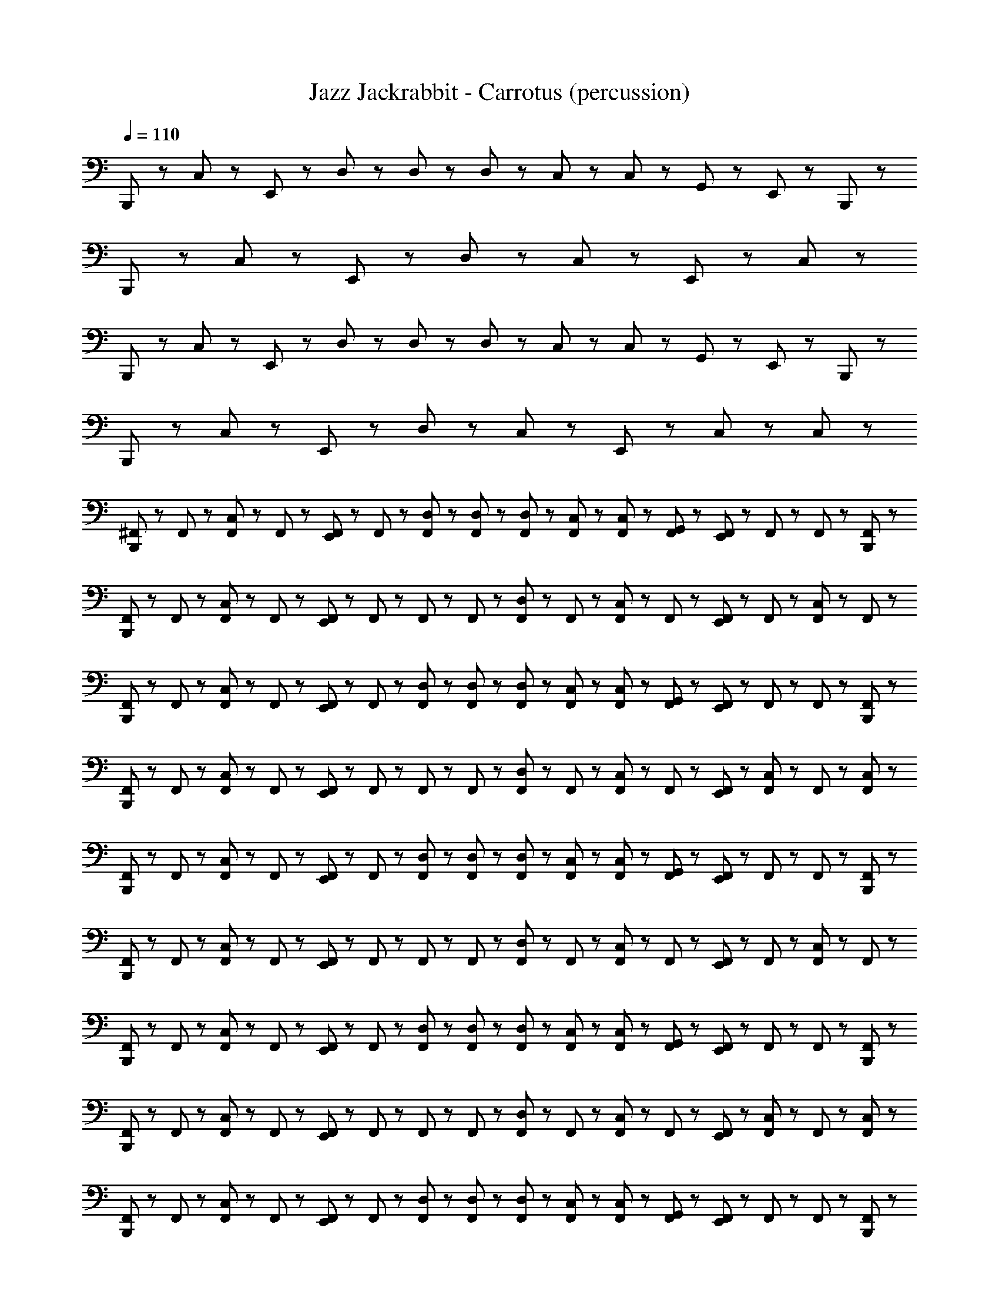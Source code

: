 X: 1
T: Jazz Jackrabbit - Carrotus (percussion)
Z: ABC Generated by Starbound Composer
L: 1/8
Q: 1/4=110
K: C
B,,,23/48 z25/48 C,23/48 z25/48 E,,23/48 z25/48 D,23/48 z/48 D,23/48 z/48 D,23/48 z/48 C,23/48 z/48 C,23/48 z/48 G,,23/48 z/48 E,,23/48 z49/48 B,,,23/48 z/48 
B,,,23/48 z25/48 C,23/48 z25/48 E,,23/48 z73/48 D,23/48 z25/48 C,23/48 z25/48 E,,23/48 z25/48 C,23/48 z25/48 
B,,,23/48 z25/48 C,23/48 z25/48 E,,23/48 z25/48 D,23/48 z/48 D,23/48 z/48 D,23/48 z/48 C,23/48 z/48 C,23/48 z/48 G,,23/48 z/48 E,,23/48 z49/48 B,,,23/48 z/48 
B,,,23/48 z25/48 C,23/48 z25/48 E,,23/48 z73/48 D,23/48 z25/48 C,23/48 z25/48 E,,23/48 z/48 C,23/48 z25/48 C,23/48 z/48 
[^F,,23/48B,,,23/48] z/48 F,,23/48 z/48 [F,,23/48C,23/48] z/48 F,,23/48 z/48 [E,,23/48F,,23/48] z/48 F,,23/48 z/48 [F,,23/48D,23/48] z/48 [F,,23/48D,23/48] z/48 [F,,23/48D,23/48] z/48 [C,23/48F,,23/48] z/48 [F,,23/48C,23/48] z/48 [F,,23/48G,,23/48] z/48 [E,,23/48F,,23/48] z/48 F,,23/48 z/48 F,,23/48 z/48 [B,,,23/48F,,23/48] z/48 
[B,,,23/48F,,23/48] z/48 F,,23/48 z/48 [C,23/48F,,23/48] z/48 F,,23/48 z/48 [F,,23/48E,,23/48] z/48 F,,23/48 z/48 F,,23/48 z/48 F,,23/48 z/48 [F,,23/48D,23/48] z/48 F,,23/48 z/48 [F,,23/48C,23/48] z/48 F,,23/48 z/48 [E,,23/48F,,23/48] z/48 F,,23/48 z/48 [F,,23/48C,23/48] z/48 F,,23/48 z/48 
[F,,23/48B,,,23/48] z/48 F,,23/48 z/48 [F,,23/48C,23/48] z/48 F,,23/48 z/48 [E,,23/48F,,23/48] z/48 F,,23/48 z/48 [D,23/48F,,23/48] z/48 [D,23/48F,,23/48] z/48 [D,23/48F,,23/48] z/48 [C,23/48F,,23/48] z/48 [F,,23/48C,23/48] z/48 [G,,23/48F,,23/48] z/48 [F,,23/48E,,23/48] z/48 F,,23/48 z/48 F,,23/48 z/48 [F,,23/48B,,,23/48] z/48 
[B,,,23/48F,,23/48] z/48 F,,23/48 z/48 [C,23/48F,,23/48] z/48 F,,23/48 z/48 [E,,23/48F,,23/48] z/48 F,,23/48 z/48 F,,23/48 z/48 F,,23/48 z/48 [F,,23/48D,23/48] z/48 F,,23/48 z/48 [C,23/48F,,23/48] z/48 F,,23/48 z/48 [F,,23/48E,,23/48] z/48 [C,23/48F,,23/48] z/48 F,,23/48 z/48 [F,,23/48C,23/48] z/48 
[F,,23/48B,,,23/48] z/48 F,,23/48 z/48 [F,,23/48C,23/48] z/48 F,,23/48 z/48 [F,,23/48E,,23/48] z/48 F,,23/48 z/48 [D,23/48F,,23/48] z/48 [F,,23/48D,23/48] z/48 [D,23/48F,,23/48] z/48 [C,23/48F,,23/48] z/48 [C,23/48F,,23/48] z/48 [F,,23/48G,,23/48] z/48 [F,,23/48E,,23/48] z/48 F,,23/48 z/48 F,,23/48 z/48 [F,,23/48B,,,23/48] z/48 
[B,,,23/48F,,23/48] z/48 F,,23/48 z/48 [F,,23/48C,23/48] z/48 F,,23/48 z/48 [F,,23/48E,,23/48] z/48 F,,23/48 z/48 F,,23/48 z/48 F,,23/48 z/48 [F,,23/48D,23/48] z/48 F,,23/48 z/48 [F,,23/48C,23/48] z/48 F,,23/48 z/48 [F,,23/48E,,23/48] z/48 F,,23/48 z/48 [F,,23/48C,23/48] z/48 F,,23/48 z/48 
[B,,,23/48F,,23/48] z/48 F,,23/48 z/48 [F,,23/48C,23/48] z/48 F,,23/48 z/48 [E,,23/48F,,23/48] z/48 F,,23/48 z/48 [F,,23/48D,23/48] z/48 [F,,23/48D,23/48] z/48 [D,23/48F,,23/48] z/48 [F,,23/48C,23/48] z/48 [C,23/48F,,23/48] z/48 [F,,23/48G,,23/48] z/48 [F,,23/48E,,23/48] z/48 F,,23/48 z/48 F,,23/48 z/48 [B,,,23/48F,,23/48] z/48 
[F,,23/48B,,,23/48] z/48 F,,23/48 z/48 [C,23/48F,,23/48] z/48 F,,23/48 z/48 [E,,23/48F,,23/48] z/48 F,,23/48 z/48 F,,23/48 z/48 F,,23/48 z/48 [F,,23/48D,23/48] z/48 F,,23/48 z/48 [F,,23/48C,23/48] z/48 F,,23/48 z/48 [F,,23/48E,,23/48] z/48 [C,23/48F,,23/48] z/48 F,,23/48 z/48 [C,23/48F,,23/48] z/48 
[F,,23/48B,,,23/48] z/48 F,,23/48 z/48 [F,,23/48C,23/48] z/48 F,,23/48 z/48 [F,,23/48E,,23/48] z/48 F,,23/48 z/48 [D,23/48F,,23/48] z/48 [D,23/48F,,23/48] z/48 [F,,23/48D,23/48] z/48 [F,,23/48C,23/48] z/48 [C,23/48F,,23/48] z/48 [G,,23/48F,,23/48] z/48 [E,,23/48F,,23/48] z/48 F,,23/48 z/48 F,,23/48 z/48 [B,,,23/48F,,23/48] z/48 
[F,,23/48B,,,23/48] z/48 F,,23/48 z/48 [F,,23/48C,23/48] z/48 F,,23/48 z/48 [E,,23/48F,,23/48] z/48 F,,23/48 z/48 F,,23/48 z/48 F,,23/48 z/48 [F,,23/48D,23/48] z/48 F,,23/48 z/48 [F,,23/48C,23/48] z/48 F,,23/48 z/48 [E,,23/48F,,23/48] z/48 F,,23/48 z/48 [F,,23/48C,23/48] z/48 F,,23/48 z/48 
[F,,23/48B,,,23/48] z/48 F,,23/48 z/48 [C,23/48F,,23/48] z/48 F,,23/48 z/48 [F,,23/48E,,23/48] z/48 F,,23/48 z/48 [F,,23/48D,23/48] z/48 [D,23/48F,,23/48] z/48 [F,,23/48D,23/48] z/48 [F,,23/48C,23/48] z/48 [C,23/48F,,23/48] z/48 [G,,23/48F,,23/48] z/48 [F,,23/48E,,23/48] z/48 F,,23/48 z/48 F,,23/48 z/48 [B,,,23/48F,,23/48] z/48 
[B,,,23/48F,,23/48] z/48 F,,23/48 z/48 [C,23/48F,,23/48] z/48 F,,23/48 z/48 [F,,23/48E,,23/48] z/48 F,,23/48 z/48 F,,23/48 z/48 F,,23/48 z/48 [D,23/48F,,23/48] z/48 F,,23/48 z/48 [C,23/48F,,23/48] z/48 F,,23/48 z/48 [E,,23/48F,,23/48] z/48 [F,,23/48C,23/48] z/48 F,,23/48 z/48 [F,,23/48C,23/48] z/48 
[B,,,23/48F,,23/48] z/48 F,,23/48 z/48 [F,,23/48C,23/48] z/48 F,,23/48 z/48 [E,,23/48F,,23/48] z/48 F,,23/48 z/48 [D,23/48F,,23/48] z/48 [F,,23/48D,23/48] z/48 [F,,23/48D,23/48] z/48 [C,23/48F,,23/48] z/48 [F,,23/48C,23/48] z/48 [F,,23/48G,,23/48] z/48 [F,,23/48E,,23/48] z/48 F,,23/48 z/48 F,,23/48 z/48 [B,,,23/48F,,23/48] z/48 
[B,,,23/48F,,23/48] z/48 F,,23/48 z/48 [C,23/48F,,23/48] z/48 F,,23/48 z/48 [E,,23/48F,,23/48] z/48 F,,23/48 z/48 F,,23/48 z/48 F,,23/48 z/48 [D,23/48F,,23/48] z/48 F,,23/48 z/48 [C,23/48F,,23/48] z/48 F,,23/48 z/48 [E,,23/48F,,23/48] z/48 F,,23/48 z/48 [C,23/48F,,23/48] z/48 F,,23/48 z/48 
[B,,,23/48F,,23/48] z/48 F,,23/48 z/48 [F,,23/48C,23/48] z/48 F,,23/48 z/48 [E,,23/48F,,23/48] z/48 F,,23/48 z/48 [F,,23/48D,23/48] z/48 [F,,23/48D,23/48] z/48 [F,,23/48D,23/48] z/48 [C,23/48F,,23/48] z/48 [C,23/48F,,23/48] z/48 [F,,23/48G,,23/48] z/48 [E,,23/48F,,23/48] z/48 F,,23/48 z/48 F,,23/48 z/48 [F,,23/48B,,,23/48] z/48 
[B,,,23/48F,,23/48] z/48 F,,23/48 z/48 [F,,23/48C,23/48] z/48 F,,23/48 z/48 [F,,23/48E,,23/48] z/48 F,,23/48 z/48 F,,23/48 z/48 F,,23/48 z/48 [F,,23/48D,23/48] z/48 F,,23/48 z/48 [C,23/48F,,23/48] z/48 F,,23/48 z/48 [E,,23/48F,,23/48] z/48 [F,,23/48C,23/48] z/48 F,,23/48 z/48 [C,23/48F,,23/48] z/48 
[F,,23/48B,,,23/48] z/48 F,,23/48 z/48 [C,23/48F,,23/48] z/48 F,,23/48 z/48 [E,,23/48F,,23/48] z/48 F,,23/48 z/48 [D,23/48F,,23/48] z/48 [F,,23/48D,23/48] z/48 [D,23/48F,,23/48] z/48 [F,,23/48C,23/48] z/48 [C,23/48F,,23/48] z/48 [G,,23/48F,,23/48] z/48 [E,,23/48F,,23/48] z/48 F,,23/48 z/48 F,,23/48 z/48 [B,,,23/48F,,23/48] z/48 
[F,,23/48B,,,23/48] z/48 F,,23/48 z/48 [C,23/48F,,23/48] z/48 F,,23/48 z/48 [E,,23/48F,,23/48] z/48 F,,23/48 z/48 F,,23/48 z/48 F,,23/48 z/48 [D,23/48F,,23/48] z/48 F,,23/48 z/48 [F,,23/48C,23/48] z/48 F,,23/48 z/48 [E,,23/48F,,23/48] z/48 F,,23/48 z/48 [F,,23/48C,23/48] z/48 F,,23/48 z/48 
[B,,,23/48F,,23/48] z/48 F,,23/48 z/48 [C,23/48F,,23/48] z/48 F,,23/48 z/48 [E,,23/48F,,23/48] z/48 F,,23/48 z/48 [F,,23/48D,23/48] z/48 [F,,23/48D,23/48] z/48 [F,,23/48D,23/48] z/48 [C,23/48F,,23/48] z/48 [F,,23/48C,23/48] z/48 [F,,23/48G,,23/48] z/48 [F,,23/48E,,23/48] z/48 F,,23/48 z/48 F,,23/48 z/48 [B,,,23/48F,,23/48] z/48 
[B,,,23/48F,,23/48] z/48 F,,23/48 z/48 [C,23/48F,,23/48] z/48 F,,23/48 z/48 [F,,23/48E,,23/48] z/48 F,,23/48 z/48 F,,23/48 z/48 F,,23/48 z/48 [D,23/48F,,23/48] z/48 F,,23/48 z/48 [F,,23/48C,23/48] z/48 F,,23/48 z/48 [E,,23/48F,,23/48] z/48 [C,23/48F,,23/48] z/48 F,,23/48 z/48 [C,23/48F,,23/48] z/48 
[F,,23/48B,,,23/48] z/48 F,,23/48 z/48 [C,23/48F,,23/48] z/48 F,,23/48 z/48 [E,,23/48F,,23/48] z/48 F,,23/48 z/48 [D,23/48F,,23/48] z/48 [F,,23/48D,23/48] z/48 [D,23/48F,,23/48] z/48 [C,23/48F,,23/48] z/48 [F,,23/48C,23/48] z/48 [G,,23/48F,,23/48] z/48 [E,,23/48F,,23/48] z/48 F,,23/48 z/48 F,,23/48 z/48 [B,,,23/48F,,23/48] z/48 
[B,,,23/48F,,23/48] z/48 F,,23/48 z/48 [C,23/48F,,23/48] z/48 F,,23/48 z/48 [E,,23/48F,,23/48] z/48 F,,23/48 z/48 F,,23/48 z/48 F,,23/48 z/48 [D,23/48F,,23/48] z/48 F,,23/48 z/48 [C,23/48F,,23/48] z/48 F,,23/48 z/48 [E,,23/48F,,23/48] z/48 F,,23/48 z/48 [C,23/48F,,23/48] z/48 F,,23/48 z/48 
[B,,,23/48F,,23/48] z/48 F,,23/48 z/48 [F,,23/48C,23/48] z/48 F,,23/48 z/48 [F,,23/48E,,23/48] z/48 F,,23/48 z/48 [F,,23/48D,23/48] z/48 [D,23/48F,,23/48] z/48 [D,23/48F,,23/48] z/48 [C,23/48F,,23/48] z/48 [C,23/48F,,23/48] z/48 [G,,23/48F,,23/48] z/48 [F,,23/48E,,23/48] z/48 F,,23/48 z/48 F,,23/48 z/48 [B,,,23/48F,,23/48] z/48 
[B,,,23/48F,,23/48] z/48 F,,23/48 z/48 [C,23/48F,,23/48] z/48 F,,23/48 z/48 [E,,23/48F,,23/48] z/48 F,,23/48 z/48 F,,23/48 z/48 F,,23/48 z/48 [D,23/48F,,23/48] z/48 F,,23/48 z/48 [F,,23/48C,23/48] z/48 F,,23/48 z/48 [F,,23/48E,,23/48] z/48 [C,23/48F,,23/48] z/48 F,,23/48 z/48 [C,23/48F,,23/48] z/48 
[B,,,23/48F,,23/48] z/48 F,,23/48 z/48 [F,,23/48C,23/48] z/48 F,,23/48 z/48 [E,,23/48F,,23/48] z/48 F,,23/48 z/48 [D,23/48F,,23/48] z/48 [F,,23/48D,23/48] z/48 [F,,23/48D,23/48] z/48 [F,,23/48C,23/48] z/48 [F,,23/48C,23/48] z/48 [G,,23/48F,,23/48] z/48 [E,,23/48F,,23/48] z/48 F,,23/48 z/48 F,,23/48 z/48 [B,,,23/48F,,23/48] z/48 
[F,,23/48B,,,23/48] z/48 F,,23/48 z/48 [C,23/48F,,23/48] z/48 F,,23/48 z/48 [E,,23/48F,,23/48] z/48 F,,23/48 z/48 F,,23/48 z/48 F,,23/48 z/48 [D,23/48F,,23/48] z/48 F,,23/48 z/48 [F,,23/48C,23/48] z/48 F,,23/48 z/48 [E,,23/48F,,23/48] z/48 F,,23/48 z/48 [C,23/48F,,23/48] z/48 F,,23/48 z/48 
[F,,23/48B,,,23/48] z/48 F,,23/48 z/48 [C,23/48F,,23/48] z/48 F,,23/48 z/48 [E,,23/48F,,23/48] z/48 F,,23/48 z/48 [D,23/48F,,23/48] z/48 [F,,23/48D,23/48] z/48 [F,,23/48D,23/48] z/48 [C,23/48F,,23/48] z/48 [F,,23/48C,23/48] z/48 [G,,23/48F,,23/48] z/48 [F,,23/48E,,23/48] z/48 F,,23/48 z/48 F,,23/48 z/48 [B,,,23/48F,,23/48] z/48 
[B,,,23/48F,,23/48] z/48 F,,23/48 z/48 [F,,23/48C,23/48] z/48 F,,23/48 z/48 [F,,23/48E,,23/48] z/48 F,,23/48 z/48 F,,23/48 z/48 F,,23/48 z/48 [D,23/48F,,23/48] z/48 F,,23/48 z/48 [F,,23/48C,23/48] z/48 F,,23/48 z/48 [F,,23/48E,,23/48] z/48 [C,23/48F,,23/48] z/48 F,,23/48 z/48 [C,23/48F,,23/48] z/48 
[B,,,23/48F,,23/48] z/48 F,,23/48 z/48 [C,23/48F,,23/48] z/48 F,,23/48 z/48 [F,,23/48E,,23/48] z/48 F,,23/48 z/48 [D,23/48F,,23/48] z/48 [F,,23/48D,23/48] z/48 [F,,23/48D,23/48] z/48 [F,,23/48C,23/48] z/48 [C,23/48F,,23/48] z/48 [G,,23/48F,,23/48] z/48 [F,,23/48E,,23/48] z/48 F,,23/48 z/48 F,,23/48 z/48 [F,,23/48B,,,23/48] z/48 
[B,,,23/48F,,23/48] z/48 F,,23/48 z/48 [F,,23/48C,23/48] z/48 F,,23/48 z/48 [F,,23/48E,,23/48] z/48 F,,23/48 z/48 F,,23/48 z/48 F,,23/48 z/48 [D,23/48F,,23/48] z/48 F,,23/48 z/48 [C,23/48F,,23/48] z/48 F,,23/48 z/48 [F,,23/48E,,23/48] z/48 F,,23/48 z/48 [F,,23/48C,23/48] z/48 F,,23/48 z/48 
[F,,23/48B,,,23/48] z/48 F,,23/48 z/48 [C,23/48F,,23/48] z/48 F,,23/48 z/48 [E,,23/48F,,23/48] z/48 F,,23/48 z/48 [F,,23/48D,23/48] z/48 [D,23/48F,,23/48] z/48 [D,23/48F,,23/48] z/48 [F,,23/48C,23/48] z/48 [C,23/48F,,23/48] z/48 [G,,23/48F,,23/48] z/48 [F,,23/48E,,23/48] z/48 F,,23/48 z/48 F,,23/48 z/48 [F,,23/48B,,,23/48] z/48 
[B,,,23/48F,,23/48] z/48 F,,23/48 z/48 [F,,23/48C,23/48] z/48 F,,23/48 z/48 [F,,23/48E,,23/48] z/48 F,,23/48 z/48 F,,23/48 z/48 F,,23/48 z/48 [D,23/48F,,23/48] z/48 F,,23/48 z/48 [C,23/48F,,23/48] z/48 F,,23/48 z/48 [E,,23/48F,,23/48] z/48 [C,23/48F,,23/48] z/48 F,,23/48 z/48 [C,23/48F,,23/48] z/48 
[B,,,23/48F,,23/48] z/48 F,,23/48 z/48 [C,23/48F,,23/48] z/48 F,,23/48 z/48 [E,,23/48F,,23/48] z/48 F,,23/48 z/48 [D,23/48F,,23/48] z/48 [F,,23/48D,23/48] z/48 [F,,23/48D,23/48] z/48 [C,23/48F,,23/48] z/48 [F,,23/48C,23/48] z/48 [F,,23/48G,,23/48] z/48 [E,,23/48F,,23/48] z/48 F,,23/48 z/48 F,,23/48 z/48 [F,,23/48B,,,23/48] z/48 
[B,,,23/48F,,23/48] z/48 F,,23/48 z/48 [C,23/48F,,23/48] z/48 F,,23/48 z/48 [F,,23/48E,,23/48] z/48 F,,23/48 z/48 F,,23/48 z/48 F,,23/48 z/48 [D,23/48F,,23/48] z/48 F,,23/48 z/48 [C,23/48F,,23/48] z/48 F,,23/48 z/48 [E,,23/48F,,23/48] z/48 F,,23/48 z/48 [C,23/48F,,23/48] z/48 F,,23/48 z/48 
[A23/48B,,,23/48F,,23/48] z/48 [A23/48F,,23/48] z/48 [F,,23/48A23/48C,23/48] z/48 [F,,23/48A23/48] z/48 [F,,23/48E,,23/48A23/48] z/48 [A23/48F,,23/48] z/48 [A23/48F,,23/48D,23/48] z/48 [D,23/48A23/48F,,23/48] z/48 [F,,23/48A23/48D,23/48] z/48 [F,,23/48A23/48C,23/48] z/48 [A23/48F,,23/48B,,23/48C,23/48] z/48 [A23/48F,,23/48G,,23/48] z/48 [E,,23/48A23/48F,,23/48=F,,23/48] z/48 [^F,,23/48A23/48] z/48 [F,,23/48A23/48] z/48 [F,,23/48A23/48B,,,23/48] z/48 
[F,,23/48B,,,23/48A23/48] z/48 [A23/48F,,23/48] z/48 [F,,23/48A23/48C,23/48] z/48 [F,,23/48A23/48] z/48 [F,,23/48A23/48E,,23/48] z/48 [F,,23/48A23/48] z/48 [A23/48F,,23/48] z/48 [A23/48F,,23/48] z/48 [D,23/48A23/48F,,23/48] z/48 [F,,23/48A23/48] z/48 [A23/48C,23/48F,,23/48] z/48 [F,,23/48G,,23/48A23/48] z/48 [A23/48F,,23/48E,,23/48] z/48 [C,23/48F,,23/48B,,23/48A23/48] z/48 [F,,23/48A23/48] z/48 [C,23/48F,,23/48A23/48B,,23/48] z/48 
[B,,,23/48A23/48F,,23/48] z/48 [A23/48F,,23/48] z/48 [F,,23/48C,23/48A23/48] z/48 [F,,23/48A23/48] z/48 [A23/48F,,23/48E,,23/48] z/48 [A23/48F,,23/48] z/48 [A23/48D,23/48F,,23/48] z/48 [F,,23/48D,23/48A23/48] z/48 [D,23/48F,,23/48A23/48] z/48 [A23/48C,23/48F,,23/48] z/48 [F,,23/48A23/48C,23/48B,,23/48] z/48 [A23/48F,,23/48G,,23/48] z/48 [F,,23/48E,,23/48=F,,23/48A23/48] z/48 [^F,,23/48A23/48] z/48 [A23/48F,,23/48C,23/48] z/48 [A23/48F,,23/48B,,,23/48] z/48 
[B,,,23/48F,,23/48A23/48] z/48 [F,,23/48A23/48] z/48 [C,23/48F,,23/48A23/48] z/48 [F,,23/48A23/48] z/48 [F,,23/48A23/48E,,23/48] z/48 [A23/48F,,23/48] z/48 [F,,23/48A23/48] z/48 [F,,23/48A23/48] z/48 [D,23/48F,,23/48A23/48] z/48 [F,,23/48A23/48] z/48 [A23/48F,,23/48C,23/48] z/48 [F,,23/48A23/48] z/48 [A23/48F,,23/48E,,23/48] z/48 [A23/48F,,23/48] z/48 [F,,23/48A23/48C,23/48] z/48 [F,,23/48A23/48] z/48 
[F,,23/48A23/48B,,,23/48] z/48 [F,,23/48A23/48] z/48 [F,,23/48C,23/48A23/48] z/48 [F,,23/48A23/48] z/48 [A23/48F,,23/48E,,23/48] z/48 [A23/48F,,23/48] z/48 [A23/48F,,23/48D,23/48] z/48 [F,,23/48D,23/48A23/48] z/48 [A23/48D,23/48F,,23/48] z/48 [F,,23/48A23/48C,23/48] z/48 [F,,23/48B,,23/48C,23/48A23/48] z/48 [F,,23/48G,,23/48A23/48] z/48 [=F,,23/48^F,,23/48A23/48E,,23/48] z/48 [A23/48F,,23/48] z/48 [A23/48F,,23/48] z/48 [B,,,23/48A23/48F,,23/48] z/48 
[A23/48B,,,23/48F,,23/48] z/48 [A23/48F,,23/48] z/48 [A23/48F,,23/48C,23/48] z/48 [F,,23/48A23/48] z/48 [F,,23/48E,,23/48A23/48] z/48 [F,,23/48A23/48] z/48 [F,,23/48A23/48] z/48 [A23/48F,,23/48] z/48 [A23/48F,,23/48D,23/48] z/48 [F,,23/48A23/48] z/48 [A23/48C,23/48F,,23/48] z/48 [G,,23/48F,,23/48A23/48] z/48 [E,,23/48F,,23/48A23/48] z/48 [B,,23/48C,23/48A23/48F,,23/48] z/48 [A23/48F,,23/48] z/48 [B,,23/48F,,23/48C,23/48A23/48] z/48 
[B,,,23/48F,,23/48A23/48] z/48 [F,,23/48A23/48] z/48 [F,,23/48C,23/48A23/48] z/48 [F,,23/48A23/48] z/48 [A23/48E,,23/48F,,23/48] z/48 [F,,23/48A23/48] z/48 [A23/48F,,23/48D,23/48] z/48 [D,23/48F,,23/48A23/48] z/48 [F,,23/48D,23/48A23/48] z/48 [C,23/48A23/48F,,23/48] z/48 [F,,23/48A23/48C,23/48B,,23/48] z/48 [G,,23/48A23/48F,,23/48] z/48 [=F,,23/48^F,,23/48A23/48E,,23/48] z/48 [A23/48F,,23/48] z/48 [F,,23/48A23/48C,23/48] z/48 [A23/48F,,23/48B,,,23/48] z/48 
[B,,,23/48A23/48F,,23/48] z/48 [F,,23/48A23/48] z/48 [A23/48C,23/48F,,23/48] z/48 [F,,23/48A23/48] z/48 [F,,23/48E,,23/48A23/48] z/48 [F,,23/48A23/48] z/48 [F,,23/48A23/48] z/48 [A23/48F,,23/48] z/48 [F,,23/48D,23/48A23/48] z/48 [F,,23/48A23/48] z/48 [C,23/48A23/48F,,23/48] z/48 [F,,23/48A23/48] z/48 [E,,23/48F,,23/48A23/48] z/48 [A23/48F,,23/48] z/48 [F,,23/48C,23/48A23/48] z/48 [F,,23/48A23/48] z/48 
B,,,23/48 z25/48 C,23/48 z25/48 E,,23/48 z25/48 D,23/48 z/48 D,23/48 z/48 D,23/48 z/48 C,23/48 z/48 C,23/48 z/48 G,,23/48 z/48 E,,23/48 z49/48 B,,,23/48 z/48 
B,,,23/48 z25/48 C,23/48 z25/48 E,,23/48 z73/48 D,23/48 z25/48 C,23/48 z25/48 E,,23/48 z25/48 C,23/48 z25/48 
B,,,23/48 z25/48 C,23/48 z25/48 E,,23/48 z25/48 D,23/48 z/48 D,23/48 z/48 D,23/48 z/48 C,23/48 z/48 C,23/48 z/48 G,,23/48 z/48 E,,23/48 z49/48 B,,,23/48 z/48 
B,,,23/48 z25/48 C,23/48 z25/48 E,,23/48 z73/48 D,23/48 z25/48 C,23/48 z25/48 E,,23/48 z/48 C,23/48 z25/48 C,23/48 z/48 
[F,,23/48B,,,23/48] z/48 F,,23/48 z/48 [F,,23/48C,23/48] z/48 F,,23/48 z/48 [E,,23/48F,,23/48] z/48 F,,23/48 z/48 [F,,23/48D,23/48] z/48 [F,,23/48D,23/48] z/48 [F,,23/48D,23/48] z/48 [C,23/48F,,23/48] z/48 [F,,23/48C,23/48] z/48 [F,,23/48G,,23/48] z/48 [E,,23/48F,,23/48] z/48 F,,23/48 z/48 F,,23/48 z/48 [B,,,23/48F,,23/48] z/48 
[B,,,23/48F,,23/48] z/48 F,,23/48 z/48 [C,23/48F,,23/48] z/48 F,,23/48 z/48 [F,,23/48E,,23/48] z/48 F,,23/48 z/48 F,,23/48 z/48 F,,23/48 z/48 [F,,23/48D,23/48] z/48 F,,23/48 z/48 [F,,23/48C,23/48] z/48 F,,23/48 z/48 [E,,23/48F,,23/48] z/48 F,,23/48 z/48 [F,,23/48C,23/48] z/48 F,,23/48 z/48 
[F,,23/48B,,,23/48] z/48 F,,23/48 z/48 [F,,23/48C,23/48] z/48 F,,23/48 z/48 [E,,23/48F,,23/48] z/48 F,,23/48 z/48 [D,23/48F,,23/48] z/48 [D,23/48F,,23/48] z/48 [D,23/48F,,23/48] z/48 [C,23/48F,,23/48] z/48 [F,,23/48C,23/48] z/48 [G,,23/48F,,23/48] z/48 [F,,23/48E,,23/48] z/48 F,,23/48 z/48 F,,23/48 z/48 [F,,23/48B,,,23/48] z/48 
[B,,,23/48F,,23/48] z/48 F,,23/48 z/48 [C,23/48F,,23/48] z/48 F,,23/48 z/48 [E,,23/48F,,23/48] z/48 F,,23/48 z/48 F,,23/48 z/48 F,,23/48 z/48 [F,,23/48D,23/48] z/48 F,,23/48 z/48 [C,23/48F,,23/48] z/48 F,,23/48 z/48 [F,,23/48E,,23/48] z/48 [C,23/48F,,23/48] z/48 F,,23/48 z/48 [F,,23/48C,23/48] z/48 
[F,,23/48B,,,23/48] z/48 F,,23/48 z/48 [F,,23/48C,23/48] z/48 F,,23/48 z/48 [F,,23/48E,,23/48] z/48 F,,23/48 z/48 [D,23/48F,,23/48] z/48 [F,,23/48D,23/48] z/48 [D,23/48F,,23/48] z/48 [C,23/48F,,23/48] z/48 [C,23/48F,,23/48] z/48 [F,,23/48G,,23/48] z/48 [F,,23/48E,,23/48] z/48 F,,23/48 z/48 F,,23/48 z/48 [F,,23/48B,,,23/48] z/48 
[B,,,23/48F,,23/48] z/48 F,,23/48 z/48 [F,,23/48C,23/48] z/48 F,,23/48 z/48 [F,,23/48E,,23/48] z/48 F,,23/48 z/48 F,,23/48 z/48 F,,23/48 z/48 [F,,23/48D,23/48] z/48 F,,23/48 z/48 [F,,23/48C,23/48] z/48 F,,23/48 z/48 [F,,23/48E,,23/48] z/48 F,,23/48 z/48 [F,,23/48C,23/48] z/48 F,,23/48 z/48 
[B,,,23/48F,,23/48] z/48 F,,23/48 z/48 [F,,23/48C,23/48] z/48 F,,23/48 z/48 [E,,23/48F,,23/48] z/48 F,,23/48 z/48 [F,,23/48D,23/48] z/48 [F,,23/48D,23/48] z/48 [D,23/48F,,23/48] z/48 [F,,23/48C,23/48] z/48 [C,23/48F,,23/48] z/48 [F,,23/48G,,23/48] z/48 [F,,23/48E,,23/48] z/48 F,,23/48 z/48 F,,23/48 z/48 [B,,,23/48F,,23/48] z/48 
[F,,23/48B,,,23/48] z/48 F,,23/48 z/48 [C,23/48F,,23/48] z/48 F,,23/48 z/48 [E,,23/48F,,23/48] z/48 F,,23/48 z/48 F,,23/48 z/48 F,,23/48 z/48 [F,,23/48D,23/48] z/48 F,,23/48 z/48 [F,,23/48C,23/48] z/48 F,,23/48 z/48 [F,,23/48E,,23/48] z/48 [C,23/48F,,23/48] z/48 F,,23/48 z/48 [C,23/48F,,23/48] z/48 
[F,,23/48B,,,23/48] z/48 F,,23/48 z/48 [F,,23/48C,23/48] z/48 F,,23/48 z/48 [F,,23/48E,,23/48] z/48 F,,23/48 z/48 [D,23/48F,,23/48] z/48 [D,23/48F,,23/48] z/48 [F,,23/48D,23/48] z/48 [F,,23/48C,23/48] z/48 [C,23/48F,,23/48] z/48 [G,,23/48F,,23/48] z/48 [E,,23/48F,,23/48] z/48 F,,23/48 z/48 F,,23/48 z/48 [B,,,23/48F,,23/48] z/48 
[F,,23/48B,,,23/48] z/48 F,,23/48 z/48 [F,,23/48C,23/48] z/48 F,,23/48 z/48 [E,,23/48F,,23/48] z/48 F,,23/48 z/48 F,,23/48 z/48 F,,23/48 z/48 [F,,23/48D,23/48] z/48 F,,23/48 z/48 [F,,23/48C,23/48] z/48 F,,23/48 z/48 [E,,23/48F,,23/48] z/48 F,,23/48 z/48 [F,,23/48C,23/48] z/48 F,,23/48 z/48 
[F,,23/48B,,,23/48] z/48 F,,23/48 z/48 [C,23/48F,,23/48] z/48 F,,23/48 z/48 [F,,23/48E,,23/48] z/48 F,,23/48 z/48 [F,,23/48D,23/48] z/48 [D,23/48F,,23/48] z/48 [F,,23/48D,23/48] z/48 [F,,23/48C,23/48] z/48 [C,23/48F,,23/48] z/48 [G,,23/48F,,23/48] z/48 [F,,23/48E,,23/48] z/48 F,,23/48 z/48 F,,23/48 z/48 [B,,,23/48F,,23/48] z/48 
[B,,,23/48F,,23/48] z/48 F,,23/48 z/48 [C,23/48F,,23/48] z/48 F,,23/48 z/48 [F,,23/48E,,23/48] z/48 F,,23/48 z/48 F,,23/48 z/48 F,,23/48 z/48 [D,23/48F,,23/48] z/48 F,,23/48 z/48 [C,23/48F,,23/48] z/48 F,,23/48 z/48 [E,,23/48F,,23/48] z/48 [F,,23/48C,23/48] z/48 F,,23/48 z/48 [F,,23/48C,23/48] z/48 
[B,,,23/48F,,23/48] z/48 F,,23/48 z/48 [F,,23/48C,23/48] z/48 F,,23/48 z/48 [E,,23/48F,,23/48] z/48 F,,23/48 z/48 [D,23/48F,,23/48] z/48 [F,,23/48D,23/48] z/48 [F,,23/48D,23/48] z/48 [C,23/48F,,23/48] z/48 [F,,23/48C,23/48] z/48 [F,,23/48G,,23/48] z/48 [F,,23/48E,,23/48] z/48 F,,23/48 z/48 F,,23/48 z/48 [B,,,23/48F,,23/48] z/48 
[B,,,23/48F,,23/48] z/48 F,,23/48 z/48 [C,23/48F,,23/48] z/48 F,,23/48 z/48 [E,,23/48F,,23/48] z/48 F,,23/48 z/48 F,,23/48 z/48 F,,23/48 z/48 [D,23/48F,,23/48] z/48 F,,23/48 z/48 [C,23/48F,,23/48] z/48 F,,23/48 z/48 [E,,23/48F,,23/48] z/48 F,,23/48 z/48 [C,23/48F,,23/48] z/48 F,,23/48 z/48 
[B,,,23/48F,,23/48] z/48 F,,23/48 z/48 [F,,23/48C,23/48] z/48 F,,23/48 z/48 [E,,23/48F,,23/48] z/48 F,,23/48 z/48 [F,,23/48D,23/48] z/48 [F,,23/48D,23/48] z/48 [F,,23/48D,23/48] z/48 [C,23/48F,,23/48] z/48 [C,23/48F,,23/48] z/48 [F,,23/48G,,23/48] z/48 [E,,23/48F,,23/48] z/48 F,,23/48 z/48 F,,23/48 z/48 [F,,23/48B,,,23/48] z/48 
[B,,,23/48F,,23/48] z/48 F,,23/48 z/48 [F,,23/48C,23/48] z/48 F,,23/48 z/48 [F,,23/48E,,23/48] z/48 F,,23/48 z/48 F,,23/48 z/48 F,,23/48 z/48 [F,,23/48D,23/48] z/48 F,,23/48 z/48 [C,23/48F,,23/48] z/48 F,,23/48 z/48 [E,,23/48F,,23/48] z/48 [F,,23/48C,23/48] z/48 F,,23/48 z/48 [C,23/48F,,23/48] z/48 
[F,,23/48B,,,23/48] z/48 F,,23/48 z/48 [C,23/48F,,23/48] z/48 F,,23/48 z/48 [E,,23/48F,,23/48] z/48 F,,23/48 z/48 [D,23/48F,,23/48] z/48 [F,,23/48D,23/48] z/48 [D,23/48F,,23/48] z/48 [F,,23/48C,23/48] z/48 [C,23/48F,,23/48] z/48 [G,,23/48F,,23/48] z/48 [E,,23/48F,,23/48] z/48 F,,23/48 z/48 F,,23/48 z/48 [B,,,23/48F,,23/48] z/48 
[F,,23/48B,,,23/48] z/48 F,,23/48 z/48 [C,23/48F,,23/48] z/48 F,,23/48 z/48 [E,,23/48F,,23/48] z/48 F,,23/48 z/48 F,,23/48 z/48 F,,23/48 z/48 [D,23/48F,,23/48] z/48 F,,23/48 z/48 [F,,23/48C,23/48] z/48 F,,23/48 z/48 [E,,23/48F,,23/48] z/48 F,,23/48 z/48 [F,,23/48C,23/48] z/48 F,,23/48 z/48 
[B,,,23/48F,,23/48] z/48 F,,23/48 z/48 [C,23/48F,,23/48] z/48 F,,23/48 z/48 [E,,23/48F,,23/48] z/48 F,,23/48 z/48 [F,,23/48D,23/48] z/48 [F,,23/48D,23/48] z/48 [F,,23/48D,23/48] z/48 [C,23/48F,,23/48] z/48 [F,,23/48C,23/48] z/48 [F,,23/48G,,23/48] z/48 [F,,23/48E,,23/48] z/48 F,,23/48 z/48 F,,23/48 z/48 [B,,,23/48F,,23/48] z/48 
[B,,,23/48F,,23/48] z/48 F,,23/48 z/48 [C,23/48F,,23/48] z/48 F,,23/48 z/48 [F,,23/48E,,23/48] z/48 F,,23/48 z/48 F,,23/48 z/48 F,,23/48 z/48 [D,23/48F,,23/48] z/48 F,,23/48 z/48 [F,,23/48C,23/48] z/48 F,,23/48 z/48 [E,,23/48F,,23/48] z/48 [C,23/48F,,23/48] z/48 F,,23/48 z/48 [C,23/48F,,23/48] z/48 
[F,,23/48B,,,23/48] z/48 F,,23/48 z/48 [C,23/48F,,23/48] z/48 F,,23/48 z/48 [E,,23/48F,,23/48] z/48 F,,23/48 z/48 [D,23/48F,,23/48] z/48 [F,,23/48D,23/48] z/48 [D,23/48F,,23/48] z/48 [C,23/48F,,23/48] z/48 [F,,23/48C,23/48] z/48 [G,,23/48F,,23/48] z/48 [E,,23/48F,,23/48] z/48 F,,23/48 z/48 F,,23/48 z/48 [B,,,23/48F,,23/48] z/48 
[B,,,23/48F,,23/48] z/48 F,,23/48 z/48 [C,23/48F,,23/48] z/48 F,,23/48 z/48 [E,,23/48F,,23/48] z/48 F,,23/48 z/48 F,,23/48 z/48 F,,23/48 z/48 [D,23/48F,,23/48] z/48 F,,23/48 z/48 [C,23/48F,,23/48] z/48 F,,23/48 z/48 [E,,23/48F,,23/48] z/48 F,,23/48 z/48 [C,23/48F,,23/48] z/48 F,,23/48 z/48 
[B,,,23/48F,,23/48] z/48 F,,23/48 z/48 [F,,23/48C,23/48] z/48 F,,23/48 z/48 [F,,23/48E,,23/48] z/48 F,,23/48 z/48 [F,,23/48D,23/48] z/48 [D,23/48F,,23/48] z/48 [D,23/48F,,23/48] z/48 [C,23/48F,,23/48] z/48 [C,23/48F,,23/48] z/48 [G,,23/48F,,23/48] z/48 [F,,23/48E,,23/48] z/48 F,,23/48 z/48 F,,23/48 z/48 [B,,,23/48F,,23/48] z/48 
[B,,,23/48F,,23/48] z/48 F,,23/48 z/48 [C,23/48F,,23/48] z/48 F,,23/48 z/48 [E,,23/48F,,23/48] z/48 F,,23/48 z/48 F,,23/48 z/48 F,,23/48 z/48 [D,23/48F,,23/48] z/48 F,,23/48 z/48 [F,,23/48C,23/48] z/48 F,,23/48 z/48 [F,,23/48E,,23/48] z/48 [C,23/48F,,23/48] z/48 F,,23/48 z/48 [C,23/48F,,23/48] z/48 
[B,,,23/48F,,23/48] z/48 F,,23/48 z/48 [F,,23/48C,23/48] z/48 F,,23/48 z/48 [E,,23/48F,,23/48] z/48 F,,23/48 z/48 [D,23/48F,,23/48] z/48 [F,,23/48D,23/48] z/48 [F,,23/48D,23/48] z/48 [F,,23/48C,23/48] z/48 [F,,23/48C,23/48] z/48 [G,,23/48F,,23/48] z/48 [E,,23/48F,,23/48] z/48 F,,23/48 z/48 F,,23/48 z/48 [B,,,23/48F,,23/48] z/48 
[F,,23/48B,,,23/48] z/48 F,,23/48 z/48 [C,23/48F,,23/48] z/48 F,,23/48 z/48 [E,,23/48F,,23/48] z/48 F,,23/48 z/48 F,,23/48 z/48 F,,23/48 z/48 [D,23/48F,,23/48] z/48 F,,23/48 z/48 [F,,23/48C,23/48] z/48 F,,23/48 z/48 [E,,23/48F,,23/48] z/48 F,,23/48 z/48 [C,23/48F,,23/48] z/48 F,,23/48 z/48 
[F,,23/48B,,,23/48] z/48 F,,23/48 z/48 [C,23/48F,,23/48] z/48 F,,23/48 z/48 [E,,23/48F,,23/48] z/48 F,,23/48 z/48 [D,23/48F,,23/48] z/48 [F,,23/48D,23/48] z/48 [F,,23/48D,23/48] z/48 [C,23/48F,,23/48] z/48 [F,,23/48C,23/48] z/48 [G,,23/48F,,23/48] z/48 [F,,23/48E,,23/48] z/48 F,,23/48 z/48 F,,23/48 z/48 [B,,,23/48F,,23/48] z/48 
[B,,,23/48F,,23/48] z/48 F,,23/48 z/48 [F,,23/48C,23/48] z/48 F,,23/48 z/48 [F,,23/48E,,23/48] z/48 F,,23/48 z/48 F,,23/48 z/48 F,,23/48 z/48 [D,23/48F,,23/48] z/48 F,,23/48 z/48 [F,,23/48C,23/48] z/48 F,,23/48 z/48 [F,,23/48E,,23/48] z/48 [C,23/48F,,23/48] z/48 F,,23/48 z/48 [C,23/48F,,23/48] z/48 
[B,,,23/48F,,23/48] z/48 F,,23/48 z/48 [C,23/48F,,23/48] z/48 F,,23/48 z/48 [F,,23/48E,,23/48] z/48 F,,23/48 z/48 [D,23/48F,,23/48] z/48 [F,,23/48D,23/48] z/48 [F,,23/48D,23/48] z/48 [F,,23/48C,23/48] z/48 [C,23/48F,,23/48] z/48 [G,,23/48F,,23/48] z/48 [F,,23/48E,,23/48] z/48 F,,23/48 z/48 F,,23/48 z/48 [F,,23/48B,,,23/48] z/48 
[B,,,23/48F,,23/48] z/48 F,,23/48 z/48 [F,,23/48C,23/48] z/48 F,,23/48 z/48 [F,,23/48E,,23/48] z/48 F,,23/48 z/48 F,,23/48 z/48 F,,23/48 z/48 [D,23/48F,,23/48] z/48 F,,23/48 z/48 [C,23/48F,,23/48] z/48 F,,23/48 z/48 [F,,23/48E,,23/48] z/48 F,,23/48 z/48 [F,,23/48C,23/48] z/48 F,,23/48 z/48 
[F,,23/48B,,,23/48] z/48 F,,23/48 z/48 [C,23/48F,,23/48] z/48 F,,23/48 z/48 [E,,23/48F,,23/48] z/48 F,,23/48 z/48 [F,,23/48D,23/48] z/48 [D,23/48F,,23/48] z/48 [D,23/48F,,23/48] z/48 [F,,23/48C,23/48] z/48 [C,23/48F,,23/48] z/48 [G,,23/48F,,23/48] z/48 [F,,23/48E,,23/48] z/48 F,,23/48 z/48 F,,23/48 z/48 [F,,23/48B,,,23/48] z/48 
[B,,,23/48F,,23/48] z/48 F,,23/48 z/48 [F,,23/48C,23/48] z/48 F,,23/48 z/48 [F,,23/48E,,23/48] z/48 F,,23/48 z/48 F,,23/48 z/48 F,,23/48 z/48 [D,23/48F,,23/48] z/48 F,,23/48 z/48 [C,23/48F,,23/48] z/48 F,,23/48 z/48 [E,,23/48F,,23/48] z/48 [C,23/48F,,23/48] z/48 F,,23/48 z/48 [C,23/48F,,23/48] z/48 
[B,,,23/48F,,23/48] z/48 F,,23/48 z/48 [C,23/48F,,23/48] z/48 F,,23/48 z/48 [E,,23/48F,,23/48] z/48 F,,23/48 z/48 [D,23/48F,,23/48] z/48 [F,,23/48D,23/48] z/48 [F,,23/48D,23/48] z/48 [C,23/48F,,23/48] z/48 [F,,23/48C,23/48] z/48 [F,,23/48G,,23/48] z/48 [E,,23/48F,,23/48] z/48 F,,23/48 z/48 F,,23/48 z/48 [F,,23/48B,,,23/48] z/48 
[B,,,23/48F,,23/48] z/48 F,,23/48 z/48 [C,23/48F,,23/48] z/48 F,,23/48 z/48 [F,,23/48E,,23/48] z/48 F,,23/48 z/48 F,,23/48 z/48 F,,23/48 z/48 [D,23/48F,,23/48] z/48 F,,23/48 z/48 [C,23/48F,,23/48] z/48 F,,23/48 z/48 [E,,23/48F,,23/48] z/48 F,,23/48 z/48 [C,23/48F,,23/48] z/48 F,,23/48 z/48 
[A23/48B,,,23/48F,,23/48] z/48 [A23/48F,,23/48] z/48 [F,,23/48A23/48C,23/48] z/48 [F,,23/48A23/48] z/48 [F,,23/48E,,23/48A23/48] z/48 [A23/48F,,23/48] z/48 [A23/48F,,23/48D,23/48] z/48 [D,23/48A23/48F,,23/48] z/48 [F,,23/48A23/48D,23/48] z/48 [F,,23/48A23/48C,23/48] z/48 [A23/48F,,23/48B,,23/48C,23/48] z/48 [A23/48F,,23/48G,,23/48] z/48 [E,,23/48A23/48F,,23/48=F,,23/48] z/48 [^F,,23/48A23/48] z/48 [F,,23/48A23/48] z/48 [F,,23/48A23/48B,,,23/48] z/48 
[F,,23/48B,,,23/48A23/48] z/48 [A23/48F,,23/48] z/48 [F,,23/48A23/48C,23/48] z/48 [F,,23/48A23/48] z/48 [F,,23/48A23/48E,,23/48] z/48 [F,,23/48A23/48] z/48 [A23/48F,,23/48] z/48 [A23/48F,,23/48] z/48 [D,23/48A23/48F,,23/48] z/48 [F,,23/48A23/48] z/48 [A23/48C,23/48F,,23/48] z/48 [F,,23/48G,,23/48A23/48] z/48 [A23/48F,,23/48E,,23/48] z/48 [C,23/48F,,23/48B,,23/48A23/48] z/48 [F,,23/48A23/48] z/48 [C,23/48F,,23/48A23/48B,,23/48] z/48 
[B,,,23/48A23/48F,,23/48] z/48 [A23/48F,,23/48] z/48 [F,,23/48C,23/48A23/48] z/48 [F,,23/48A23/48] z/48 [A23/48F,,23/48E,,23/48] z/48 [A23/48F,,23/48] z/48 [A23/48D,23/48F,,23/48] z/48 [F,,23/48D,23/48A23/48] z/48 [D,23/48F,,23/48A23/48] z/48 [A23/48C,23/48F,,23/48] z/48 [F,,23/48A23/48C,23/48B,,23/48] z/48 [A23/48F,,23/48G,,23/48] z/48 [F,,23/48E,,23/48=F,,23/48A23/48] z/48 [^F,,23/48A23/48] z/48 [A23/48F,,23/48C,23/48] z/48 [A23/48F,,23/48B,,,23/48] z/48 
[B,,,23/48F,,23/48A23/48] z/48 [F,,23/48A23/48] z/48 [C,23/48F,,23/48A23/48] z/48 [F,,23/48A23/48] z/48 [F,,23/48A23/48E,,23/48] z/48 [A23/48F,,23/48] z/48 [F,,23/48A23/48] z/48 [F,,23/48A23/48] z/48 [D,23/48F,,23/48A23/48] z/48 [F,,23/48A23/48] z/48 [A23/48F,,23/48C,23/48] z/48 [F,,23/48A23/48] z/48 [A23/48F,,23/48E,,23/48] z/48 [A23/48F,,23/48] z/48 [F,,23/48A23/48C,23/48] z/48 [F,,23/48A23/48] z/48 
[F,,23/48A23/48B,,,23/48] z/48 [F,,23/48A23/48] z/48 [F,,23/48C,23/48A23/48] z/48 [F,,23/48A23/48] z/48 [A23/48F,,23/48E,,23/48] z/48 [A23/48F,,23/48] z/48 [A23/48F,,23/48D,23/48] z/48 [F,,23/48D,23/48A23/48] z/48 [A23/48D,23/48F,,23/48] z/48 [F,,23/48A23/48C,23/48] z/48 [F,,23/48B,,23/48C,23/48A23/48] z/48 [F,,23/48G,,23/48A23/48] z/48 [=F,,23/48^F,,23/48A23/48E,,23/48] z/48 [A23/48F,,23/48] z/48 [A23/48F,,23/48] z/48 [B,,,23/48A23/48F,,23/48] z/48 
[A23/48B,,,23/48F,,23/48] z/48 [A23/48F,,23/48] z/48 [A23/48F,,23/48C,23/48] z/48 [F,,23/48A23/48] z/48 [F,,23/48E,,23/48A23/48] z/48 [F,,23/48A23/48] z/48 [F,,23/48A23/48] z/48 [A23/48F,,23/48] z/48 [A23/48F,,23/48D,23/48] z/48 [F,,23/48A23/48] z/48 [A23/48C,23/48F,,23/48] z/48 [G,,23/48F,,23/48A23/48] z/48 [E,,23/48F,,23/48A23/48] z/48 [B,,23/48C,23/48A23/48F,,23/48] z/48 [A23/48F,,23/48] z/48 [B,,23/48F,,23/48C,23/48A23/48] z/48 
[B,,,23/48F,,23/48A23/48] z/48 [F,,23/48A23/48] z/48 [F,,23/48C,23/48A23/48] z/48 [F,,23/48A23/48] z/48 [A23/48E,,23/48F,,23/48] z/48 [F,,23/48A23/48] z/48 [A23/48F,,23/48D,23/48] z/48 [D,23/48F,,23/48A23/48] z/48 [F,,23/48D,23/48A23/48] z/48 [C,23/48A23/48F,,23/48] z/48 [F,,23/48A23/48C,23/48B,,23/48] z/48 [G,,23/48A23/48F,,23/48] z/48 [=F,,23/48^F,,23/48A23/48E,,23/48] z/48 [A23/48F,,23/48] z/48 [F,,23/48A23/48C,23/48] z/48 [A23/48F,,23/48B,,,23/48] z/48 
[B,,,23/48A23/48F,,23/48] z/48 [F,,23/48A23/48] z/48 [A23/48C,23/48F,,23/48] z/48 [F,,23/48A23/48] z/48 [F,,23/48E,,23/48A23/48] z/48 [F,,23/48A23/48] z/48 [F,,23/48A23/48] z/48 [A23/48F,,23/48] z/48 [F,,23/48D,23/48A23/48] z/48 [F,,23/48A23/48] z/48 [C,23/48A23/48F,,23/48] z/48 [F,,23/48A23/48] z/48 [E,,23/48F,,23/48A23/48] z/48 [A23/48F,,23/48] z/48 [F,,23/48C,23/48A23/48] z/48 [F,,23/48A23/48] z/48 
B,,,23/48 z25/48 C,23/48 z25/48 E,,23/48 z25/48 D,23/48 z/48 D,23/48 z/48 D,23/48 z/48 C,23/48 z/48 C,23/48 z/48 G,,23/48 z/48 E,,23/48 z49/48 B,,,23/48 z/48 
B,,,23/48 z25/48 C,23/48 z25/48 E,,23/48 z73/48 D,23/48 z25/48 C,23/48 z25/48 E,,23/48 z25/48 C,23/48 z25/48 
B,,,23/48 z25/48 C,23/48 z25/48 E,,23/48 z25/48 D,23/48 z/48 D,23/48 z/48 D,23/48 z/48 C,23/48 z/48 C,23/48 z/48 G,,23/48 z/48 E,,23/48 z49/48 B,,,23/48 z/48 
B,,,23/48 z25/48 C,23/48 z25/48 E,,23/48 z73/48 D,23/48 z25/48 C,23/48 z25/48 E,,23/48 z/48 C,23/48 z25/48 C,23/48 z/48 
[F,,23/48B,,,23/48] z/48 F,,23/48 z/48 [F,,23/48C,23/48] z/48 F,,23/48 z/48 [E,,23/48F,,23/48] z/48 F,,23/48 z/48 [F,,23/48D,23/48] z/48 [F,,23/48D,23/48] z/48 [F,,23/48D,23/48] z/48 [C,23/48F,,23/48] z/48 [F,,23/48C,23/48] z/48 [F,,23/48G,,23/48] z/48 [E,,23/48F,,23/48] z/48 F,,23/48 z/48 F,,23/48 z/48 [B,,,23/48F,,23/48] z/48 
[B,,,23/48F,,23/48] z/48 F,,23/48 z/48 [C,23/48F,,23/48] z/48 F,,23/48 z/48 [F,,23/48E,,23/48] z/48 F,,23/48 z/48 F,,23/48 z/48 F,,23/48 z/48 [F,,23/48D,23/48] z/48 F,,23/48 z/48 [F,,23/48C,23/48] z/48 F,,23/48 z/48 [E,,23/48F,,23/48] z/48 F,,23/48 z/48 [F,,23/48C,23/48] z/48 F,,23/48 z/48 
[F,,23/48B,,,23/48] z/48 F,,23/48 z/48 [F,,23/48C,23/48] z/48 F,,23/48 z/48 [E,,23/48F,,23/48] z/48 F,,23/48 z/48 [D,23/48F,,23/48] z/48 [D,23/48F,,23/48] z/48 [D,23/48F,,23/48] z/48 [C,23/48F,,23/48] z/48 [F,,23/48C,23/48] z/48 [G,,23/48F,,23/48] z/48 [F,,23/48E,,23/48] z/48 F,,23/48 z/48 F,,23/48 z/48 [F,,23/48B,,,23/48] z/48 
[B,,,23/48F,,23/48] z/48 F,,23/48 z/48 [C,23/48F,,23/48] z/48 F,,23/48 z/48 [E,,23/48F,,23/48] z/48 F,,23/48 z/48 F,,23/48 z/48 F,,23/48 z/48 [F,,23/48D,23/48] z/48 F,,23/48 z/48 [C,23/48F,,23/48] z/48 F,,23/48 z/48 [F,,23/48E,,23/48] z/48 [C,23/48F,,23/48] z/48 F,,23/48 z/48 [F,,23/48C,23/48] z/48 
[F,,23/48B,,,23/48] z/48 F,,23/48 z/48 [F,,23/48C,23/48] z/48 F,,23/48 z/48 [F,,23/48E,,23/48] z/48 F,,23/48 z/48 [D,23/48F,,23/48] z/48 [F,,23/48D,23/48] z/48 [D,23/48F,,23/48] z/48 [C,23/48F,,23/48] z/48 [C,23/48F,,23/48] z/48 [F,,23/48G,,23/48] z/48 [F,,23/48E,,23/48] z/48 F,,23/48 z/48 F,,23/48 z/48 [F,,23/48B,,,23/48] z/48 
[B,,,23/48F,,23/48] z/48 F,,23/48 z/48 [F,,23/48C,23/48] z/48 F,,23/48 z/48 [F,,23/48E,,23/48] z/48 F,,23/48 z/48 F,,23/48 z/48 F,,23/48 z/48 [F,,23/48D,23/48] z/48 F,,23/48 z/48 [F,,23/48C,23/48] z/48 F,,23/48 z/48 [F,,23/48E,,23/48] z/48 F,,23/48 z/48 [F,,23/48C,23/48] z/48 F,,23/48 z/48 
[B,,,23/48F,,23/48] z/48 F,,23/48 z/48 [F,,23/48C,23/48] z/48 F,,23/48 z/48 [E,,23/48F,,23/48] z/48 F,,23/48 z/48 [F,,23/48D,23/48] z/48 [F,,23/48D,23/48] z/48 [D,23/48F,,23/48] z/48 [F,,23/48C,23/48] z/48 [C,23/48F,,23/48] z/48 [F,,23/48G,,23/48] z/48 [F,,23/48E,,23/48] z/48 F,,23/48 z/48 F,,23/48 z/48 [B,,,23/48F,,23/48] z/48 
[F,,23/48B,,,23/48] z/48 F,,23/48 z/48 [C,23/48F,,23/48] z/48 F,,23/48 z/48 [E,,23/48F,,23/48] z/48 F,,23/48 z/48 F,,23/48 z/48 F,,23/48 z/48 [F,,23/48D,23/48] z/48 F,,23/48 z/48 [F,,23/48C,23/48] z/48 F,,23/48 z/48 [F,,23/48E,,23/48] z/48 [C,23/48F,,23/48] z/48 F,,23/48 z/48 [C,23/48F,,23/48] z/48 
[F,,23/48B,,,23/48] z/48 F,,23/48 z/48 [F,,23/48C,23/48] z/48 F,,23/48 z/48 [F,,23/48E,,23/48] z/48 F,,23/48 z/48 [D,23/48F,,23/48] z/48 [D,23/48F,,23/48] z/48 [F,,23/48D,23/48] z/48 [F,,23/48C,23/48] z/48 [C,23/48F,,23/48] z/48 [G,,23/48F,,23/48] z/48 [E,,23/48F,,23/48] z/48 F,,23/48 z/48 F,,23/48 z/48 [B,,,23/48F,,23/48] z/48 
[F,,23/48B,,,23/48] z/48 F,,23/48 z/48 [F,,23/48C,23/48] z/48 F,,23/48 z/48 [E,,23/48F,,23/48] z/48 F,,23/48 z/48 F,,23/48 z/48 F,,23/48 z/48 [F,,23/48D,23/48] z/48 F,,23/48 z/48 [F,,23/48C,23/48] z/48 F,,23/48 z/48 [E,,23/48F,,23/48] z/48 F,,23/48 z/48 [F,,23/48C,23/48] z/48 F,,23/48 z/48 
[F,,23/48B,,,23/48] z/48 F,,23/48 z/48 [C,23/48F,,23/48] z/48 F,,23/48 z/48 [F,,23/48E,,23/48] z/48 F,,23/48 z/48 [F,,23/48D,23/48] z/48 [D,23/48F,,23/48] z/48 [F,,23/48D,23/48] z/48 [F,,23/48C,23/48] z/48 [C,23/48F,,23/48] z/48 [G,,23/48F,,23/48] z/48 [F,,23/48E,,23/48] z/48 F,,23/48 z/48 F,,23/48 z/48 [B,,,23/48F,,23/48] z/48 
[B,,,23/48F,,23/48] z/48 F,,23/48 z/48 [C,23/48F,,23/48] z/48 F,,23/48 z/48 [F,,23/48E,,23/48] z/48 F,,23/48 z/48 F,,23/48 z/48 F,,23/48 z/48 [D,23/48F,,23/48] z/48 F,,23/48 z/48 [C,23/48F,,23/48] z/48 F,,23/48 z/48 [E,,23/48F,,23/48] z/48 [F,,23/48C,23/48] z/48 F,,23/48 z/48 [F,,23/48C,23/48] z/48 
[B,,,23/48F,,23/48] z/48 F,,23/48 z/48 [F,,23/48C,23/48] z/48 F,,23/48 z/48 [E,,23/48F,,23/48] z/48 F,,23/48 z/48 [D,23/48F,,23/48] z/48 [F,,23/48D,23/48] z/48 [F,,23/48D,23/48] z/48 [C,23/48F,,23/48] z/48 [F,,23/48C,23/48] z/48 [F,,23/48G,,23/48] z/48 [F,,23/48E,,23/48] z/48 F,,23/48 z/48 F,,23/48 z/48 [B,,,23/48F,,23/48] z/48 
[B,,,23/48F,,23/48] z/48 F,,23/48 z/48 [C,23/48F,,23/48] z/48 F,,23/48 z/48 [E,,23/48F,,23/48] z/48 F,,23/48 z/48 F,,23/48 z/48 F,,23/48 z/48 [D,23/48F,,23/48] z/48 F,,23/48 z/48 [C,23/48F,,23/48] z/48 F,,23/48 z/48 [E,,23/48F,,23/48] z/48 F,,23/48 z/48 [C,23/48F,,23/48] z/48 F,,23/48 z/48 
[B,,,23/48F,,23/48] z/48 F,,23/48 z/48 [F,,23/48C,23/48] z/48 F,,23/48 z/48 [E,,23/48F,,23/48] z/48 F,,23/48 z/48 [F,,23/48D,23/48] z/48 [F,,23/48D,23/48] z/48 [F,,23/48D,23/48] z/48 [C,23/48F,,23/48] z/48 [C,23/48F,,23/48] z/48 [F,,23/48G,,23/48] z/48 [E,,23/48F,,23/48] z/48 F,,23/48 z/48 F,,23/48 z/48 [F,,23/48B,,,23/48] z/48 
[B,,,23/48F,,23/48] z/48 F,,23/48 z/48 [F,,23/48C,23/48] z/48 F,,23/48 z/48 [F,,23/48E,,23/48] z/48 F,,23/48 z/48 F,,23/48 z/48 F,,23/48 z/48 [F,,23/48D,23/48] z/48 F,,23/48 z/48 [C,23/48F,,23/48] z/48 F,,23/48 z/48 [E,,23/48F,,23/48] z/48 [F,,23/48C,23/48] z/48 F,,23/48 z/48 [C,23/48F,,23/48] z/48 
[F,,23/48B,,,23/48] z/48 F,,23/48 z/48 [C,23/48F,,23/48] z/48 F,,23/48 z/48 [E,,23/48F,,23/48] z/48 F,,23/48 z/48 [D,23/48F,,23/48] z/48 [F,,23/48D,23/48] z/48 [D,23/48F,,23/48] z/48 [F,,23/48C,23/48] z/48 [C,23/48F,,23/48] z/48 [G,,23/48F,,23/48] z/48 [E,,23/48F,,23/48] z/48 F,,23/48 z/48 F,,23/48 z/48 [B,,,23/48F,,23/48] z/48 
[F,,23/48B,,,23/48] z/48 F,,23/48 z/48 [C,23/48F,,23/48] z/48 F,,23/48 z/48 [E,,23/48F,,23/48] z/48 F,,23/48 z/48 F,,23/48 z/48 F,,23/48 z/48 [D,23/48F,,23/48] z/48 F,,23/48 z/48 [F,,23/48C,23/48] z/48 F,,23/48 z/48 [E,,23/48F,,23/48] z/48 F,,23/48 z/48 [F,,23/48C,23/48] z/48 F,,23/48 z/48 
[B,,,23/48F,,23/48] z/48 F,,23/48 z/48 [C,23/48F,,23/48] z/48 F,,23/48 z/48 [E,,23/48F,,23/48] z/48 F,,23/48 z/48 [F,,23/48D,23/48] z/48 [F,,23/48D,23/48] z/48 [F,,23/48D,23/48] z/48 [C,23/48F,,23/48] z/48 [F,,23/48C,23/48] z/48 [F,,23/48G,,23/48] z/48 [F,,23/48E,,23/48] z/48 F,,23/48 z/48 F,,23/48 z/48 [B,,,23/48F,,23/48] z/48 
[B,,,23/48F,,23/48] z/48 F,,23/48 z/48 [C,23/48F,,23/48] z/48 F,,23/48 z/48 [F,,23/48E,,23/48] z/48 F,,23/48 z/48 F,,23/48 z/48 F,,23/48 z/48 [D,23/48F,,23/48] z/48 F,,23/48 z/48 [F,,23/48C,23/48] z/48 F,,23/48 z/48 [E,,23/48F,,23/48] z/48 [C,23/48F,,23/48] z/48 F,,23/48 z/48 [C,23/48F,,23/48] z/48 
[F,,23/48B,,,23/48] z/48 F,,23/48 z/48 [C,23/48F,,23/48] z/48 F,,23/48 z/48 [E,,23/48F,,23/48] z/48 F,,23/48 z/48 [D,23/48F,,23/48] z/48 [F,,23/48D,23/48] z/48 [D,23/48F,,23/48] z/48 [C,23/48F,,23/48] z/48 [F,,23/48C,23/48] z/48 [G,,23/48F,,23/48] z/48 [E,,23/48F,,23/48] z/48 F,,23/48 z/48 F,,23/48 z/48 [B,,,23/48F,,23/48] z/48 
[B,,,23/48F,,23/48] z/48 F,,23/48 z/48 [C,23/48F,,23/48] z/48 F,,23/48 z/48 [E,,23/48F,,23/48] z/48 F,,23/48 z/48 F,,23/48 z/48 F,,23/48 z/48 [D,23/48F,,23/48] z/48 F,,23/48 z/48 [C,23/48F,,23/48] z/48 F,,23/48 z/48 [E,,23/48F,,23/48] z/48 F,,23/48 z/48 [C,23/48F,,23/48] z/48 F,,23/48 z/48 
[B,,,23/48F,,23/48] z/48 F,,23/48 z/48 [F,,23/48C,23/48] z/48 F,,23/48 z/48 [F,,23/48E,,23/48] z/48 F,,23/48 z/48 [F,,23/48D,23/48] z/48 [D,23/48F,,23/48] z/48 [D,23/48F,,23/48] z/48 [C,23/48F,,23/48] z/48 [C,23/48F,,23/48] z/48 [G,,23/48F,,23/48] z/48 [F,,23/48E,,23/48] z/48 F,,23/48 z/48 F,,23/48 z/48 [B,,,23/48F,,23/48] z/48 
[B,,,23/48F,,23/48] z/48 F,,23/48 z/48 [C,23/48F,,23/48] z/48 F,,23/48 z/48 [E,,23/48F,,23/48] z/48 F,,23/48 z/48 F,,23/48 z/48 F,,23/48 z/48 [D,23/48F,,23/48] z/48 F,,23/48 z/48 [F,,23/48C,23/48] z/48 F,,23/48 z/48 [F,,23/48E,,23/48] z/48 [C,23/48F,,23/48] z/48 F,,23/48 z/48 [C,23/48F,,23/48] z/48 
[B,,,23/48F,,23/48] z/48 F,,23/48 z/48 [F,,23/48C,23/48] z/48 F,,23/48 z/48 [E,,23/48F,,23/48] z/48 F,,23/48 z/48 [D,23/48F,,23/48] z/48 [F,,23/48D,23/48] z/48 [F,,23/48D,23/48] z/48 [F,,23/48C,23/48] z/48 [F,,23/48C,23/48] z/48 [G,,23/48F,,23/48] z/48 [E,,23/48F,,23/48] z/48 F,,23/48 z/48 F,,23/48 z/48 [B,,,23/48F,,23/48] z/48 
[F,,23/48B,,,23/48] z/48 F,,23/48 z/48 [C,23/48F,,23/48] z/48 F,,23/48 z/48 [E,,23/48F,,23/48] z/48 F,,23/48 z/48 F,,23/48 z/48 F,,23/48 z/48 [D,23/48F,,23/48] z/48 F,,23/48 z/48 [F,,23/48C,23/48] z/48 F,,23/48 z/48 [E,,23/48F,,23/48] z/48 F,,23/48 z/48 [C,23/48F,,23/48] z/48 F,,23/48 z/48 
[F,,23/48B,,,23/48] z/48 F,,23/48 z/48 [C,23/48F,,23/48] z/48 F,,23/48 z/48 [E,,23/48F,,23/48] z/48 F,,23/48 z/48 [D,23/48F,,23/48] z/48 [F,,23/48D,23/48] z/48 [F,,23/48D,23/48] z/48 [C,23/48F,,23/48] z/48 [F,,23/48C,23/48] z/48 [G,,23/48F,,23/48] z/48 [F,,23/48E,,23/48] z/48 F,,23/48 z/48 F,,23/48 z/48 [B,,,23/48F,,23/48] z/48 
[B,,,23/48F,,23/48] z/48 F,,23/48 z/48 [F,,23/48C,23/48] z/48 F,,23/48 z/48 [F,,23/48E,,23/48] z/48 F,,23/48 z/48 F,,23/48 z/48 F,,23/48 z/48 [D,23/48F,,23/48] z/48 F,,23/48 z/48 [F,,23/48C,23/48] z/48 F,,23/48 z/48 [F,,23/48E,,23/48] z/48 [C,23/48F,,23/48] z/48 F,,23/48 z/48 [C,23/48F,,23/48] z/48 
[B,,,23/48F,,23/48] z/48 F,,23/48 z/48 [C,23/48F,,23/48] z/48 F,,23/48 z/48 [F,,23/48E,,23/48] z/48 F,,23/48 z/48 [D,23/48F,,23/48] z/48 [F,,23/48D,23/48] z/48 [F,,23/48D,23/48] z/48 [F,,23/48C,23/48] z/48 [C,23/48F,,23/48] z/48 [G,,23/48F,,23/48] z/48 [F,,23/48E,,23/48] z/48 F,,23/48 z/48 F,,23/48 z/48 [F,,23/48B,,,23/48] z/48 
[B,,,23/48F,,23/48] z/48 F,,23/48 z/48 [F,,23/48C,23/48] z/48 F,,23/48 z/48 [F,,23/48E,,23/48] z/48 F,,23/48 z/48 F,,23/48 z/48 F,,23/48 z/48 [D,23/48F,,23/48] z/48 F,,23/48 z/48 [C,23/48F,,23/48] z/48 F,,23/48 z/48 [F,,23/48E,,23/48] z/48 F,,23/48 z/48 [F,,23/48C,23/48] z/48 F,,23/48 z/48 
[F,,23/48B,,,23/48] z/48 F,,23/48 z/48 [C,23/48F,,23/48] z/48 F,,23/48 z/48 [E,,23/48F,,23/48] z/48 F,,23/48 z/48 [F,,23/48D,23/48] z/48 [D,23/48F,,23/48] z/48 [D,23/48F,,23/48] z/48 [F,,23/48C,23/48] z/48 [C,23/48F,,23/48] z/48 [G,,23/48F,,23/48] z/48 [F,,23/48E,,23/48] z/48 F,,23/48 z/48 F,,23/48 z/48 [F,,23/48B,,,23/48] z/48 
[B,,,23/48F,,23/48] z/48 F,,23/48 z/48 [F,,23/48C,23/48] z/48 F,,23/48 z/48 [F,,23/48E,,23/48] z/48 F,,23/48 z/48 F,,23/48 z/48 F,,23/48 z/48 [D,23/48F,,23/48] z/48 F,,23/48 z/48 [C,23/48F,,23/48] z/48 F,,23/48 z/48 [E,,23/48F,,23/48] z/48 [C,23/48F,,23/48] z/48 F,,23/48 z/48 [C,23/48F,,23/48] z/48 
[B,,,23/48F,,23/48] z/48 F,,23/48 z/48 [C,23/48F,,23/48] z/48 F,,23/48 z/48 [E,,23/48F,,23/48] z/48 F,,23/48 z/48 [D,23/48F,,23/48] z/48 [F,,23/48D,23/48] z/48 [F,,23/48D,23/48] z/48 [C,23/48F,,23/48] z/48 [F,,23/48C,23/48] z/48 [F,,23/48G,,23/48] z/48 [E,,23/48F,,23/48] z/48 F,,23/48 z/48 F,,23/48 z/48 [F,,23/48B,,,23/48] z/48 
[B,,,23/48F,,23/48] z/48 F,,23/48 z/48 [C,23/48F,,23/48] z/48 F,,23/48 z/48 [F,,23/48E,,23/48] z/48 F,,23/48 z/48 F,,23/48 z/48 F,,23/48 z/48 [D,23/48F,,23/48] z/48 F,,23/48 z/48 [C,23/48F,,23/48] z/48 F,,23/48 z/48 [E,,23/48F,,23/48] z/48 F,,23/48 z/48 [C,23/48F,,23/48] z/48 F,,23/48 z/48 
[A23/48B,,,23/48F,,23/48] z/48 [A23/48F,,23/48] z/48 [F,,23/48A23/48C,23/48] z/48 [F,,23/48A23/48] z/48 [F,,23/48E,,23/48A23/48] z/48 [A23/48F,,23/48] z/48 [A23/48F,,23/48D,23/48] z/48 [D,23/48A23/48F,,23/48] z/48 [F,,23/48A23/48D,23/48] z/48 [F,,23/48A23/48C,23/48] z/48 [A23/48F,,23/48B,,23/48C,23/48] z/48 [A23/48F,,23/48G,,23/48] z/48 [E,,23/48A23/48F,,23/48=F,,23/48] z/48 [^F,,23/48A23/48] z/48 [F,,23/48A23/48] z/48 [F,,23/48A23/48B,,,23/48] z/48 
[F,,23/48B,,,23/48A23/48] z/48 [A23/48F,,23/48] z/48 [F,,23/48A23/48C,23/48] z/48 [F,,23/48A23/48] z/48 [F,,23/48A23/48E,,23/48] z/48 [F,,23/48A23/48] z/48 [A23/48F,,23/48] z/48 [A23/48F,,23/48] z/48 [D,23/48A23/48F,,23/48] z/48 [F,,23/48A23/48] z/48 [A23/48C,23/48F,,23/48] z/48 [F,,23/48G,,23/48A23/48] z/48 [A23/48F,,23/48E,,23/48] z/48 [C,23/48F,,23/48B,,23/48A23/48] z/48 [F,,23/48A23/48] z/48 [C,23/48F,,23/48A23/48B,,23/48] z/48 
[B,,,23/48A23/48F,,23/48] z/48 [A23/48F,,23/48] z/48 [F,,23/48C,23/48A23/48] z/48 [F,,23/48A23/48] z/48 [A23/48F,,23/48E,,23/48] z/48 [A23/48F,,23/48] z/48 [A23/48D,23/48F,,23/48] z/48 [F,,23/48D,23/48A23/48] z/48 [D,23/48F,,23/48A23/48] z/48 [A23/48C,23/48F,,23/48] z/48 [F,,23/48A23/48C,23/48B,,23/48] z/48 [A23/48F,,23/48G,,23/48] z/48 [F,,23/48E,,23/48=F,,23/48A23/48] z/48 [^F,,23/48A23/48] z/48 [A23/48F,,23/48C,23/48] z/48 [A23/48F,,23/48B,,,23/48] z/48 
[B,,,23/48F,,23/48A23/48] z/48 [F,,23/48A23/48] z/48 [C,23/48F,,23/48A23/48] z/48 [F,,23/48A23/48] z/48 [F,,23/48A23/48E,,23/48] z/48 [A23/48F,,23/48] z/48 [F,,23/48A23/48] z/48 [F,,23/48A23/48] z/48 [D,23/48F,,23/48A23/48] z/48 [F,,23/48A23/48] z/48 [A23/48F,,23/48C,23/48] z/48 [F,,23/48A23/48] z/48 [A23/48F,,23/48E,,23/48] z/48 [A23/48F,,23/48] z/48 [F,,23/48A23/48C,23/48] z/48 [F,,23/48A23/48] z/48 
[F,,23/48A23/48B,,,23/48] z/48 [F,,23/48A23/48] z/48 [F,,23/48C,23/48A23/48] z/48 [F,,23/48A23/48] z/48 [A23/48F,,23/48E,,23/48] z/48 [A23/48F,,23/48] z/48 [A23/48F,,23/48D,23/48] z/48 [F,,23/48D,23/48A23/48] z/48 [A23/48D,23/48F,,23/48] z/48 [F,,23/48A23/48C,23/48] z/48 [F,,23/48B,,23/48C,23/48A23/48] z/48 [F,,23/48G,,23/48A23/48] z/48 [=F,,23/48^F,,23/48A23/48E,,23/48] z/48 [A23/48F,,23/48] z/48 [A23/48F,,23/48] z/48 [B,,,23/48A23/48F,,23/48] z/48 
[A23/48B,,,23/48F,,23/48] z/48 [A23/48F,,23/48] z/48 [A23/48F,,23/48C,23/48] z/48 [F,,23/48A23/48] z/48 [F,,23/48E,,23/48A23/48] z/48 [F,,23/48A23/48] z/48 [F,,23/48A23/48] z/48 [A23/48F,,23/48] z/48 [A23/48F,,23/48D,23/48] z/48 [F,,23/48A23/48] z/48 [A23/48C,23/48F,,23/48] z/48 [G,,23/48F,,23/48A23/48] z/48 [E,,23/48F,,23/48A23/48] z/48 [B,,23/48C,23/48A23/48F,,23/48] z/48 [A23/48F,,23/48] z/48 [B,,23/48F,,23/48C,23/48A23/48] z/48 
[B,,,23/48F,,23/48A23/48] z/48 [F,,23/48A23/48] z/48 [F,,23/48C,23/48A23/48] z/48 [F,,23/48A23/48] z/48 [A23/48E,,23/48F,,23/48] z/48 [F,,23/48A23/48] z/48 [A23/48F,,23/48D,23/48] z/48 [D,23/48F,,23/48A23/48] z/48 [F,,23/48D,23/48A23/48] z/48 [C,23/48A23/48F,,23/48] z/48 [F,,23/48A23/48C,23/48B,,23/48] z/48 [G,,23/48A23/48F,,23/48] z/48 [=F,,23/48^F,,23/48A23/48E,,23/48] z/48 [A23/48F,,23/48] z/48 [F,,23/48A23/48C,23/48] z/48 [A23/48F,,23/48B,,,23/48] z/48 
[B,,,23/48A23/48F,,23/48] z/48 [F,,23/48A23/48] z/48 [A23/48C,23/48F,,23/48] z/48 [F,,23/48A23/48] z/48 [F,,23/48E,,23/48A23/48] z/48 [F,,23/48A23/48] z/48 [F,,23/48A23/48] z/48 [A23/48F,,23/48] z/48 [F,,23/48D,23/48A23/48] z/48 [F,,23/48A23/48] z/48 [C,23/48A23/48F,,23/48] z/48 [F,,23/48A23/48] z/48 [E,,23/48F,,23/48A23/48] z/48 [A23/48F,,23/48] z/48 [F,,23/48C,23/48A23/48] z/48 [F,,23/48A23/48] z/48 
B,,,23/48 z25/48 C,23/48 z25/48 E,,23/48 z25/48 D,23/48 z/48 D,23/48 z/48 D,23/48 z/48 C,23/48 z/48 C,23/48 z/48 G,,23/48 z/48 E,,23/48 z49/48 B,,,23/48 z/48 
B,,,23/48 z25/48 C,23/48 z25/48 E,,23/48 z73/48 D,23/48 z25/48 C,23/48 z25/48 E,,23/48 z25/48 C,23/48 z25/48 
B,,,23/48 z25/48 C,23/48 z25/48 E,,23/48 z25/48 D,23/48 z/48 D,23/48 z/48 D,23/48 z/48 C,23/48 z/48 C,23/48 z/48 G,,23/48 z/48 E,,23/48 z49/48 B,,,23/48 z/48 
B,,,23/48 z25/48 C,23/48 z25/48 E,,23/48 z73/48 D,23/48 z25/48 C,23/48 z25/48 E,,23/48 z/48 C,23/48 z25/48 C,23/48 z/48 
[F,,23/48B,,,23/48] z/48 F,,23/48 z/48 [F,,23/48C,23/48] z/48 F,,23/48 z/48 [E,,23/48F,,23/48] z/48 F,,23/48 z/48 [F,,23/48D,23/48] z/48 [F,,23/48D,23/48] z/48 [F,,23/48D,23/48] z/48 [C,23/48F,,23/48] z/48 [F,,23/48C,23/48] z/48 [F,,23/48G,,23/48] z/48 [E,,23/48F,,23/48] z/48 F,,23/48 z/48 F,,23/48 z/48 [B,,,23/48F,,23/48] z/48 
[B,,,23/48F,,23/48] z/48 F,,23/48 z/48 [C,23/48F,,23/48] z/48 F,,23/48 z/48 [F,,23/48E,,23/48] z/48 F,,23/48 z/48 F,,23/48 z/48 F,,23/48 z/48 [F,,23/48D,23/48] z/48 F,,23/48 z/48 [F,,23/48C,23/48] z/48 F,,23/48 z/48 [E,,23/48F,,23/48] z/48 F,,23/48 z/48 [F,,23/48C,23/48] z/48 F,,23/48 z/48 
[F,,23/48B,,,23/48] z/48 F,,23/48 z/48 [F,,23/48C,23/48] z/48 F,,23/48 z/48 [E,,23/48F,,23/48] z/48 F,,23/48 z/48 [D,23/48F,,23/48] z/48 [D,23/48F,,23/48] z/48 [D,23/48F,,23/48] z/48 [C,23/48F,,23/48] z/48 [F,,23/48C,23/48] z/48 [G,,23/48F,,23/48] z/48 [F,,23/48E,,23/48] z/48 F,,23/48 z/48 F,,23/48 z/48 [F,,23/48B,,,23/48] z/48 
[B,,,23/48F,,23/48] z/48 F,,23/48 z/48 [C,23/48F,,23/48] z/48 F,,23/48 z/48 [E,,23/48F,,23/48] z/48 F,,23/48 z/48 F,,23/48 z/48 F,,23/48 z/48 [F,,23/48D,23/48] z/48 F,,23/48 z/48 [C,23/48F,,23/48] z/48 F,,23/48 z/48 [F,,23/48E,,23/48] z/48 [C,23/48F,,23/48] z/48 F,,23/48 z/48 [F,,23/48C,23/48] z/48 
[F,,23/48B,,,23/48] z/48 F,,23/48 z/48 [F,,23/48C,23/48] z/48 F,,23/48 z/48 [F,,23/48E,,23/48] z/48 F,,23/48 z/48 [D,23/48F,,23/48] z/48 [F,,23/48D,23/48] z/48 [D,23/48F,,23/48] z/48 [C,23/48F,,23/48] z/48 [C,23/48F,,23/48] z/48 [F,,23/48G,,23/48] z/48 [F,,23/48E,,23/48] z/48 F,,23/48 z/48 F,,23/48 z/48 [F,,23/48B,,,23/48] z/48 
[B,,,23/48F,,23/48] z/48 F,,23/48 z/48 [F,,23/48C,23/48] z/48 F,,23/48 z/48 [F,,23/48E,,23/48] z/48 F,,23/48 z/48 F,,23/48 z/48 F,,23/48 z/48 [F,,23/48D,23/48] z/48 F,,23/48 z/48 [F,,23/48C,23/48] z/48 F,,23/48 z/48 [F,,23/48E,,23/48] z/48 F,,23/48 z/48 [F,,23/48C,23/48] z/48 F,,23/48 z/48 
[B,,,23/48F,,23/48] z/48 F,,23/48 z/48 [F,,23/48C,23/48] z/48 F,,23/48 z/48 [E,,23/48F,,23/48] z/48 F,,23/48 z/48 [F,,23/48D,23/48] z/48 [F,,23/48D,23/48] z/48 [D,23/48F,,23/48] z/48 [F,,23/48C,23/48] z/48 [C,23/48F,,23/48] z/48 [F,,23/48G,,23/48] z/48 [F,,23/48E,,23/48] z/48 F,,23/48 z/48 F,,23/48 z/48 [B,,,23/48F,,23/48] z/48 
[F,,23/48B,,,23/48] z/48 F,,23/48 z/48 [C,23/48F,,23/48] z/48 F,,23/48 z/48 [E,,23/48F,,23/48] z/48 F,,23/48 z/48 F,,23/48 z/48 F,,23/48 z/48 [F,,23/48D,23/48] z/48 F,,23/48 z/48 [F,,23/48C,23/48] z/48 F,,23/48 z/48 [F,,23/48E,,23/48] z/48 [C,23/48F,,23/48] z/48 F,,23/48 z/48 [C,23/48F,,23/48] z/48 
[F,,23/48B,,,23/48] z/48 F,,23/48 z/48 [F,,23/48C,23/48] z/48 F,,23/48 z/48 [F,,23/48E,,23/48] z/48 F,,23/48 z/48 [D,23/48F,,23/48] z/48 [D,23/48F,,23/48] z/48 [F,,23/48D,23/48] z/48 [F,,23/48C,23/48] z/48 [C,23/48F,,23/48] z/48 [G,,23/48F,,23/48] z/48 [E,,23/48F,,23/48] z/48 F,,23/48 z/48 F,,23/48 z/48 [B,,,23/48F,,23/48] z/48 
[F,,23/48B,,,23/48] z/48 F,,23/48 z/48 [F,,23/48C,23/48] z/48 F,,23/48 z/48 [E,,23/48F,,23/48] z/48 F,,23/48 z/48 F,,23/48 z/48 F,,23/48 z/48 [F,,23/48D,23/48] z/48 F,,23/48 z/48 [F,,23/48C,23/48] z/48 F,,23/48 z/48 [E,,23/48F,,23/48] z/48 F,,23/48 z/48 [F,,23/48C,23/48] z/48 F,,23/48 z/48 
[F,,23/48B,,,23/48] z/48 F,,23/48 z/48 [C,23/48F,,23/48] z/48 F,,23/48 z/48 [F,,23/48E,,23/48] z/48 F,,23/48 z/48 [F,,23/48D,23/48] z/48 [D,23/48F,,23/48] z/48 [F,,23/48D,23/48] z/48 [F,,23/48C,23/48] z/48 [C,23/48F,,23/48] z/48 [G,,23/48F,,23/48] z/48 [F,,23/48E,,23/48] z/48 F,,23/48 z/48 F,,23/48 z/48 [B,,,23/48F,,23/48] z/48 
[B,,,23/48F,,23/48] z/48 F,,23/48 z/48 [C,23/48F,,23/48] z/48 F,,23/48 z/48 [F,,23/48E,,23/48] z/48 F,,23/48 z/48 F,,23/48 z/48 F,,23/48 z/48 [D,23/48F,,23/48] z/48 F,,23/48 z/48 [C,23/48F,,23/48] z/48 F,,23/48 z/48 [E,,23/48F,,23/48] z/48 [F,,23/48C,23/48] z/48 F,,23/48 z/48 [F,,23/48C,23/48] z/48 
[B,,,23/48F,,23/48] z/48 F,,23/48 z/48 [F,,23/48C,23/48] z/48 F,,23/48 z/48 [E,,23/48F,,23/48] z/48 F,,23/48 z/48 [D,23/48F,,23/48] z/48 [F,,23/48D,23/48] z/48 [F,,23/48D,23/48] z/48 [C,23/48F,,23/48] z/48 [F,,23/48C,23/48] z/48 [F,,23/48G,,23/48] z/48 [F,,23/48E,,23/48] z/48 F,,23/48 z/48 F,,23/48 z/48 [B,,,23/48F,,23/48] z/48 
[B,,,23/48F,,23/48] z/48 F,,23/48 z/48 [C,23/48F,,23/48] z/48 F,,23/48 z/48 [E,,23/48F,,23/48] z/48 F,,23/48 z/48 F,,23/48 z/48 F,,23/48 z/48 [D,23/48F,,23/48] z/48 F,,23/48 z/48 [C,23/48F,,23/48] z/48 F,,23/48 z/48 [E,,23/48F,,23/48] z/48 F,,23/48 z/48 [C,23/48F,,23/48] z/48 F,,23/48 z/48 
[B,,,23/48F,,23/48] z/48 F,,23/48 z/48 [F,,23/48C,23/48] z/48 F,,23/48 z/48 [E,,23/48F,,23/48] z/48 F,,23/48 z/48 [F,,23/48D,23/48] z/48 [F,,23/48D,23/48] z/48 [F,,23/48D,23/48] z/48 [C,23/48F,,23/48] z/48 [C,23/48F,,23/48] z/48 [F,,23/48G,,23/48] z/48 [E,,23/48F,,23/48] z/48 F,,23/48 z/48 F,,23/48 z/48 [F,,23/48B,,,23/48] z/48 
[B,,,23/48F,,23/48] z/48 F,,23/48 z/48 [F,,23/48C,23/48] z/48 F,,23/48 z/48 [F,,23/48E,,23/48] z/48 F,,23/48 z/48 F,,23/48 z/48 F,,23/48 z/48 [F,,23/48D,23/48] z/48 F,,23/48 z/48 [C,23/48F,,23/48] z/48 F,,23/48 z/48 [E,,23/48F,,23/48] z/48 [F,,23/48C,23/48] z/48 F,,23/48 z/48 [C,23/48F,,23/48] z/48 
[F,,23/48B,,,23/48] z/48 F,,23/48 z/48 [C,23/48F,,23/48] z/48 F,,23/48 z/48 [E,,23/48F,,23/48] z/48 F,,23/48 z/48 [D,23/48F,,23/48] z/48 [F,,23/48D,23/48] z/48 [D,23/48F,,23/48] z/48 [F,,23/48C,23/48] z/48 [C,23/48F,,23/48] z/48 [G,,23/48F,,23/48] z/48 [E,,23/48F,,23/48] z/48 F,,23/48 z/48 F,,23/48 z/48 [B,,,23/48F,,23/48] z/48 
[F,,23/48B,,,23/48] z/48 F,,23/48 z/48 [C,23/48F,,23/48] z/48 F,,23/48 z/48 [E,,23/48F,,23/48] z/48 F,,23/48 z/48 F,,23/48 z/48 F,,23/48 z/48 [D,23/48F,,23/48] z/48 F,,23/48 z/48 [F,,23/48C,23/48] z/48 F,,23/48 z/48 [E,,23/48F,,23/48] z/48 F,,23/48 z/48 [F,,23/48C,23/48] z/48 F,,23/48 z/48 
[B,,,23/48F,,23/48] z/48 F,,23/48 z/48 [C,23/48F,,23/48] z/48 F,,23/48 z/48 [E,,23/48F,,23/48] z/48 F,,23/48 z/48 [F,,23/48D,23/48] z/48 [F,,23/48D,23/48] z/48 [F,,23/48D,23/48] z/48 [C,23/48F,,23/48] z/48 [F,,23/48C,23/48] z/48 [F,,23/48G,,23/48] z/48 [F,,23/48E,,23/48] z/48 F,,23/48 z/48 F,,23/48 z/48 [B,,,23/48F,,23/48] z/48 
[B,,,23/48F,,23/48] z/48 F,,23/48 z/48 [C,23/48F,,23/48] z/48 F,,23/48 z/48 [F,,23/48E,,23/48] z/48 F,,23/48 z/48 F,,23/48 z/48 F,,23/48 z/48 [D,23/48F,,23/48] z/48 F,,23/48 z/48 [F,,23/48C,23/48] z/48 F,,23/48 z/48 [E,,23/48F,,23/48] z/48 [C,23/48F,,23/48] z/48 F,,23/48 z/48 [C,23/48F,,23/48] z/48 
[F,,23/48B,,,23/48] z/48 F,,23/48 z/48 [C,23/48F,,23/48] z/48 F,,23/48 z/48 [E,,23/48F,,23/48] z/48 F,,23/48 z/48 [D,23/48F,,23/48] z/48 [F,,23/48D,23/48] z/48 [D,23/48F,,23/48] z/48 [C,23/48F,,23/48] z/48 [F,,23/48C,23/48] z/48 [G,,23/48F,,23/48] z/48 [E,,23/48F,,23/48] z/48 F,,23/48 z/48 F,,23/48 z/48 [B,,,23/48F,,23/48] z/48 
[B,,,23/48F,,23/48] z/48 F,,23/48 z/48 [C,23/48F,,23/48] z/48 F,,23/48 z/48 [E,,23/48F,,23/48] z/48 F,,23/48 z/48 F,,23/48 z/48 F,,23/48 z/48 [D,23/48F,,23/48] z/48 F,,23/48 z/48 [C,23/48F,,23/48] z/48 F,,23/48 z/48 [E,,23/48F,,23/48] z/48 F,,23/48 z/48 [C,23/48F,,23/48] z/48 F,,23/48 z/48 
[B,,,23/48F,,23/48] z/48 F,,23/48 z/48 [F,,23/48C,23/48] z/48 F,,23/48 z/48 [F,,23/48E,,23/48] z/48 F,,23/48 z/48 [F,,23/48D,23/48] z/48 [D,23/48F,,23/48] z/48 [D,23/48F,,23/48] z/48 [C,23/48F,,23/48] z/48 [C,23/48F,,23/48] z/48 [G,,23/48F,,23/48] z/48 [F,,23/48E,,23/48] z/48 F,,23/48 z/48 F,,23/48 z/48 [B,,,23/48F,,23/48] z/48 
[B,,,23/48F,,23/48] z/48 F,,23/48 z/48 [C,23/48F,,23/48] z/48 F,,23/48 z/48 [E,,23/48F,,23/48] z/48 F,,23/48 z/48 F,,23/48 z/48 F,,23/48 z/48 [D,23/48F,,23/48] z/48 F,,23/48 z/48 [F,,23/48C,23/48] z/48 F,,23/48 z/48 [F,,23/48E,,23/48] z/48 [C,23/48F,,23/48] z/48 F,,23/48 z/48 [C,23/48F,,23/48] z/48 
[B,,,23/48F,,23/48] z/48 F,,23/48 z/48 [F,,23/48C,23/48] z/48 F,,23/48 z/48 [E,,23/48F,,23/48] z/48 F,,23/48 z/48 [D,23/48F,,23/48] z/48 [F,,23/48D,23/48] z/48 [F,,23/48D,23/48] z/48 [F,,23/48C,23/48] z/48 [F,,23/48C,23/48] z/48 [G,,23/48F,,23/48] z/48 [E,,23/48F,,23/48] z/48 F,,23/48 z/48 F,,23/48 z/48 [B,,,23/48F,,23/48] z/48 
[F,,23/48B,,,23/48] z/48 F,,23/48 z/48 [C,23/48F,,23/48] z/48 F,,23/48 z/48 [E,,23/48F,,23/48] z/48 F,,23/48 z/48 F,,23/48 z/48 F,,23/48 z/48 [D,23/48F,,23/48] z/48 F,,23/48 z/48 [F,,23/48C,23/48] z/48 F,,23/48 z/48 [E,,23/48F,,23/48] z/48 F,,23/48 z/48 [C,23/48F,,23/48] z/48 F,,23/48 z/48 
[F,,23/48B,,,23/48] z/48 F,,23/48 z/48 [C,23/48F,,23/48] z/48 F,,23/48 z/48 [E,,23/48F,,23/48] z/48 F,,23/48 z/48 [D,23/48F,,23/48] z/48 [F,,23/48D,23/48] z/48 [F,,23/48D,23/48] z/48 [C,23/48F,,23/48] z/48 [F,,23/48C,23/48] z/48 [G,,23/48F,,23/48] z/48 [F,,23/48E,,23/48] z/48 F,,23/48 z/48 F,,23/48 z/48 [B,,,23/48F,,23/48] z/48 
[B,,,23/48F,,23/48] z/48 F,,23/48 z/48 [F,,23/48C,23/48] z/48 F,,23/48 z/48 [F,,23/48E,,23/48] z/48 F,,23/48 z/48 F,,23/48 z/48 F,,23/48 z/48 [D,23/48F,,23/48] z/48 F,,23/48 z/48 [F,,23/48C,23/48] z/48 F,,23/48 z/48 [F,,23/48E,,23/48] z/48 [C,23/48F,,23/48] z/48 F,,23/48 z/48 [C,23/48F,,23/48] z/48 
[B,,,23/48F,,23/48] z/48 F,,23/48 z/48 [C,23/48F,,23/48] z/48 F,,23/48 z/48 [F,,23/48E,,23/48] z/48 F,,23/48 z/48 [D,23/48F,,23/48] z/48 [F,,23/48D,23/48] z/48 [F,,23/48D,23/48] z/48 [F,,23/48C,23/48] z/48 [C,23/48F,,23/48] z/48 [G,,23/48F,,23/48] z/48 [F,,23/48E,,23/48] z/48 F,,23/48 z/48 F,,23/48 z/48 [F,,23/48B,,,23/48] z/48 
[B,,,23/48F,,23/48] z/48 F,,23/48 z/48 [F,,23/48C,23/48] z/48 F,,23/48 z/48 [F,,23/48E,,23/48] z/48 F,,23/48 z/48 F,,23/48 z/48 F,,23/48 z/48 [D,23/48F,,23/48] z/48 F,,23/48 z/48 [C,23/48F,,23/48] z/48 F,,23/48 z/48 [F,,23/48E,,23/48] z/48 F,,23/48 z/48 [F,,23/48C,23/48] z/48 F,,23/48 z/48 
[F,,23/48B,,,23/48] z/48 F,,23/48 z/48 [C,23/48F,,23/48] z/48 F,,23/48 z/48 [E,,23/48F,,23/48] z/48 F,,23/48 z/48 [F,,23/48D,23/48] z/48 [D,23/48F,,23/48] z/48 [D,23/48F,,23/48] z/48 [F,,23/48C,23/48] z/48 [C,23/48F,,23/48] z/48 [G,,23/48F,,23/48] z/48 [F,,23/48E,,23/48] z/48 F,,23/48 z/48 F,,23/48 z/48 [F,,23/48B,,,23/48] z/48 
[B,,,23/48F,,23/48] z/48 F,,23/48 z/48 [F,,23/48C,23/48] z/48 F,,23/48 z/48 [F,,23/48E,,23/48] z/48 F,,23/48 z/48 F,,23/48 z/48 F,,23/48 z/48 [D,23/48F,,23/48] z/48 F,,23/48 z/48 [C,23/48F,,23/48] z/48 F,,23/48 z/48 [E,,23/48F,,23/48] z/48 [C,23/48F,,23/48] z/48 F,,23/48 z/48 [C,23/48F,,23/48] z/48 
[B,,,23/48F,,23/48] z/48 F,,23/48 z/48 [C,23/48F,,23/48] z/48 F,,23/48 z/48 [E,,23/48F,,23/48] z/48 F,,23/48 z/48 [D,23/48F,,23/48] z/48 [F,,23/48D,23/48] z/48 [F,,23/48D,23/48] z/48 [C,23/48F,,23/48] z/48 [F,,23/48C,23/48] z/48 [F,,23/48G,,23/48] z/48 [E,,23/48F,,23/48] z/48 F,,23/48 z/48 F,,23/48 z/48 [F,,23/48B,,,23/48] z/48 
[B,,,23/48F,,23/48] z/48 F,,23/48 z/48 [C,23/48F,,23/48] z/48 F,,23/48 z/48 [F,,23/48E,,23/48] z/48 F,,23/48 z/48 F,,23/48 z/48 F,,23/48 z/48 [D,23/48F,,23/48] z/48 F,,23/48 z/48 [C,23/48F,,23/48] z/48 F,,23/48 z/48 [E,,23/48F,,23/48] z/48 F,,23/48 z/48 [C,23/48F,,23/48] z/48 F,,23/48 z/48 
[A23/48B,,,23/48F,,23/48] z/48 [A23/48F,,23/48] z/48 [F,,23/48A23/48C,23/48] z/48 [F,,23/48A23/48] z/48 [F,,23/48E,,23/48A23/48] z/48 [A23/48F,,23/48] z/48 [A23/48F,,23/48D,23/48] z/48 [D,23/48A23/48F,,23/48] z/48 [F,,23/48A23/48D,23/48] z/48 [F,,23/48A23/48C,23/48] z/48 [A23/48F,,23/48B,,23/48C,23/48] z/48 [A23/48F,,23/48G,,23/48] z/48 [E,,23/48A23/48F,,23/48=F,,23/48] z/48 [^F,,23/48A23/48] z/48 [F,,23/48A23/48] z/48 [F,,23/48A23/48B,,,23/48] z/48 
[F,,23/48B,,,23/48A23/48] z/48 [A23/48F,,23/48] z/48 [F,,23/48A23/48C,23/48] z/48 [F,,23/48A23/48] z/48 [F,,23/48A23/48E,,23/48] z/48 [F,,23/48A23/48] z/48 [A23/48F,,23/48] z/48 [A23/48F,,23/48] z/48 [D,23/48A23/48F,,23/48] z/48 [F,,23/48A23/48] z/48 [A23/48C,23/48F,,23/48] z/48 [F,,23/48G,,23/48A23/48] z/48 [A23/48F,,23/48E,,23/48] z/48 [C,23/48F,,23/48B,,23/48A23/48] z/48 [F,,23/48A23/48] z/48 [C,23/48F,,23/48A23/48B,,23/48] z/48 
[B,,,23/48A23/48F,,23/48] z/48 [A23/48F,,23/48] z/48 [F,,23/48C,23/48A23/48] z/48 [F,,23/48A23/48] z/48 [A23/48F,,23/48E,,23/48] z/48 [A23/48F,,23/48] z/48 [A23/48D,23/48F,,23/48] z/48 [F,,23/48D,23/48A23/48] z/48 [D,23/48F,,23/48A23/48] z/48 [A23/48C,23/48F,,23/48] z/48 [F,,23/48A23/48C,23/48B,,23/48] z/48 [A23/48F,,23/48G,,23/48] z/48 [F,,23/48E,,23/48=F,,23/48A23/48] z/48 [^F,,23/48A23/48] z/48 [A23/48F,,23/48C,23/48] z/48 [A23/48F,,23/48B,,,23/48] z/48 
[B,,,23/48F,,23/48A23/48] z/48 [F,,23/48A23/48] z/48 [C,23/48F,,23/48A23/48] z/48 [F,,23/48A23/48] z/48 [F,,23/48A23/48E,,23/48] z/48 [A23/48F,,23/48] z/48 [F,,23/48A23/48] z/48 [F,,23/48A23/48] z/48 [D,23/48F,,23/48A23/48] z/48 [F,,23/48A23/48] z/48 [A23/48F,,23/48C,23/48] z/48 [F,,23/48A23/48] z/48 [A23/48F,,23/48E,,23/48] z/48 [A23/48F,,23/48] z/48 [F,,23/48A23/48C,23/48] z/48 [F,,23/48A23/48] z/48 
[F,,23/48A23/48B,,,23/48] z/48 [F,,23/48A23/48] z/48 [F,,23/48C,23/48A23/48] z/48 [F,,23/48A23/48] z/48 [A23/48F,,23/48E,,23/48] z/48 [A23/48F,,23/48] z/48 [A23/48F,,23/48D,23/48] z/48 [F,,23/48D,23/48A23/48] z/48 [A23/48D,23/48F,,23/48] z/48 [F,,23/48A23/48C,23/48] z/48 [F,,23/48B,,23/48C,23/48A23/48] z/48 [F,,23/48G,,23/48A23/48] z/48 [=F,,23/48^F,,23/48A23/48E,,23/48] z/48 [A23/48F,,23/48] z/48 [A23/48F,,23/48] z/48 [B,,,23/48A23/48F,,23/48] z/48 
[A23/48B,,,23/48F,,23/48] z/48 [A23/48F,,23/48] z/48 [A23/48F,,23/48C,23/48] z/48 [F,,23/48A23/48] z/48 [F,,23/48E,,23/48A23/48] z/48 [F,,23/48A23/48] z/48 [F,,23/48A23/48] z/48 [A23/48F,,23/48] z/48 [A23/48F,,23/48D,23/48] z/48 [F,,23/48A23/48] z/48 [A23/48C,23/48F,,23/48] z/48 [G,,23/48F,,23/48A23/48] z/48 [E,,23/48F,,23/48A23/48] z/48 [B,,23/48C,23/48A23/48F,,23/48] z/48 [A23/48F,,23/48] z/48 [B,,23/48F,,23/48C,23/48A23/48] z/48 
[B,,,23/48F,,23/48A23/48] z/48 [F,,23/48A23/48] z/48 [F,,23/48C,23/48A23/48] z/48 [F,,23/48A23/48] z/48 [A23/48E,,23/48F,,23/48] z/48 [F,,23/48A23/48] z/48 [A23/48F,,23/48D,23/48] z/48 [D,23/48F,,23/48A23/48] z/48 [F,,23/48D,23/48A23/48] z/48 [C,23/48A23/48F,,23/48] z/48 [F,,23/48A23/48C,23/48B,,23/48] z/48 [G,,23/48A23/48F,,23/48] z/48 [=F,,23/48^F,,23/48A23/48E,,23/48] z/48 [A23/48F,,23/48] z/48 [F,,23/48A23/48C,23/48] z/48 [A23/48F,,23/48B,,,23/48] z/48 
[B,,,23/48A23/48F,,23/48] z/48 [F,,23/48A23/48] z/48 [A23/48C,23/48F,,23/48] z/48 [F,,23/48A23/48] z/48 [F,,23/48E,,23/48A23/48] z/48 [F,,23/48A23/48] z/48 [F,,23/48A23/48] z/48 [A23/48F,,23/48] z/48 [F,,23/48D,23/48A23/48] z/48 [F,,23/48A23/48] z/48 [C,23/48A23/48F,,23/48] z/48 [F,,23/48A23/48] z/48 [E,,23/48F,,23/48A23/48] z/48 [A23/48F,,23/48] z/48 [F,,23/48C,23/48A23/48] z/48 [F,,23/48A23/48] z/48 
B,,,23/48 z25/48 C,23/48 z25/48 E,,23/48 z25/48 D,23/48 z/48 D,23/48 z/48 D,23/48 z/48 C,23/48 z/48 C,23/48 z/48 G,,23/48 z/48 E,,23/48 z49/48 B,,,23/48 z/48 
B,,,23/48 z25/48 C,23/48 z25/48 E,,23/48 z73/48 D,23/48 z25/48 C,23/48 z25/48 E,,23/48 z25/48 C,23/48 z25/48 
B,,,23/48 z25/48 C,23/48 z25/48 E,,23/48 z25/48 D,23/48 z/48 D,23/48 z/48 D,23/48 z/48 C,23/48 z/48 C,23/48 z/48 G,,23/48 z/48 E,,23/48 z49/48 B,,,23/48 z/48 
B,,,23/48 z25/48 C,23/48 z25/48 E,,23/48 z73/48 D,23/48 z25/48 C,23/48 z25/48 E,,23/48 z/48 C,23/48 z25/48 C,23/48 z/48 
[F,,23/48B,,,23/48] z/48 F,,23/48 z/48 [F,,23/48C,23/48] z/48 F,,23/48 z/48 [E,,23/48F,,23/48] z/48 F,,23/48 z/48 [F,,23/48D,23/48] z/48 [F,,23/48D,23/48] z/48 [F,,23/48D,23/48] z/48 [C,23/48F,,23/48] z/48 [F,,23/48C,23/48] z/48 [F,,23/48G,,23/48] z/48 [E,,23/48F,,23/48] z/48 F,,23/48 z/48 F,,23/48 z/48 [B,,,23/48F,,23/48] z/48 
[B,,,23/48F,,23/48] z/48 F,,23/48 z/48 [C,23/48F,,23/48] z/48 F,,23/48 z/48 [F,,23/48E,,23/48] z/48 F,,23/48 z/48 F,,23/48 z/48 F,,23/48 z/48 [F,,23/48D,23/48] z/48 F,,23/48 z/48 [F,,23/48C,23/48] z/48 F,,23/48 z/48 [E,,23/48F,,23/48] z/48 F,,23/48 z/48 [F,,23/48C,23/48] z/48 F,,23/48 z/48 
[F,,23/48B,,,23/48] z/48 F,,23/48 z/48 [F,,23/48C,23/48] z/48 F,,23/48 z/48 [E,,23/48F,,23/48] z/48 F,,23/48 z/48 [D,23/48F,,23/48] z/48 [D,23/48F,,23/48] z/48 [D,23/48F,,23/48] z/48 [C,23/48F,,23/48] z/48 [F,,23/48C,23/48] z/48 [G,,23/48F,,23/48] z/48 [F,,23/48E,,23/48] z/48 F,,23/48 z/48 F,,23/48 z/48 [F,,23/48B,,,23/48] z/48 
[B,,,23/48F,,23/48] z/48 F,,23/48 z/48 [C,23/48F,,23/48] z/48 F,,23/48 z/48 [E,,23/48F,,23/48] z/48 F,,23/48 z/48 F,,23/48 z/48 F,,23/48 z/48 [F,,23/48D,23/48] z/48 F,,23/48 z/48 [C,23/48F,,23/48] z/48 F,,23/48 z/48 [F,,23/48E,,23/48] z/48 [C,23/48F,,23/48] z/48 F,,23/48 z/48 [F,,23/48C,23/48] z/48 
[F,,23/48B,,,23/48] z/48 F,,23/48 z/48 [F,,23/48C,23/48] z/48 F,,23/48 z/48 [F,,23/48E,,23/48] z/48 F,,23/48 z/48 [D,23/48F,,23/48] z/48 [F,,23/48D,23/48] z/48 [D,23/48F,,23/48] z/48 [C,23/48F,,23/48] z/48 [C,23/48F,,23/48] z/48 [F,,23/48G,,23/48] z/48 [F,,23/48E,,23/48] z/48 F,,23/48 z/48 F,,23/48 z/48 [F,,23/48B,,,23/48] z/48 
[B,,,23/48F,,23/48] z/48 F,,23/48 z/48 [F,,23/48C,23/48] z/48 F,,23/48 z/48 [F,,23/48E,,23/48] z/48 F,,23/48 z/48 F,,23/48 z/48 F,,23/48 z/48 [F,,23/48D,23/48] z/48 F,,23/48 z/48 [F,,23/48C,23/48] z/48 F,,23/48 z/48 [F,,23/48E,,23/48] z/48 F,,23/48 z/48 [F,,23/48C,23/48] z/48 F,,23/48 z/48 
[B,,,23/48F,,23/48] z/48 F,,23/48 z/48 [F,,23/48C,23/48] z/48 F,,23/48 z/48 [E,,23/48F,,23/48] z/48 F,,23/48 z/48 [F,,23/48D,23/48] z/48 [F,,23/48D,23/48] z/48 [D,23/48F,,23/48] z/48 [F,,23/48C,23/48] z/48 [C,23/48F,,23/48] z/48 [F,,23/48G,,23/48] z/48 [F,,23/48E,,23/48] z/48 F,,23/48 z/48 F,,23/48 z/48 [B,,,23/48F,,23/48] z/48 
[F,,23/48B,,,23/48] z/48 F,,23/48 z/48 [C,23/48F,,23/48] z/48 F,,23/48 z/48 [E,,23/48F,,23/48] z/48 F,,23/48 z/48 F,,23/48 z/48 F,,23/48 z/48 [F,,23/48D,23/48] z/48 F,,23/48 z/48 [F,,23/48C,23/48] z/48 F,,23/48 z/48 [F,,23/48E,,23/48] z/48 [C,23/48F,,23/48] z/48 F,,23/48 z/48 [C,23/48F,,23/48] z/48 
[F,,23/48B,,,23/48] z/48 F,,23/48 z/48 [F,,23/48C,23/48] z/48 F,,23/48 z/48 [F,,23/48E,,23/48] z/48 F,,23/48 z/48 [D,23/48F,,23/48] z/48 [D,23/48F,,23/48] z/48 [F,,23/48D,23/48] z/48 [F,,23/48C,23/48] z/48 [C,23/48F,,23/48] z/48 [G,,23/48F,,23/48] z/48 [E,,23/48F,,23/48] z/48 F,,23/48 z/48 F,,23/48 z/48 [B,,,23/48F,,23/48] z/48 
[F,,23/48B,,,23/48] z/48 F,,23/48 z/48 [F,,23/48C,23/48] z/48 F,,23/48 z/48 [E,,23/48F,,23/48] z/48 F,,23/48 z/48 F,,23/48 z/48 F,,23/48 z/48 [F,,23/48D,23/48] z/48 F,,23/48 z/48 [F,,23/48C,23/48] z/48 F,,23/48 z/48 [E,,23/48F,,23/48] z/48 F,,23/48 z/48 [F,,23/48C,23/48] z/48 F,,23/48 z/48 
[F,,23/48B,,,23/48] z/48 F,,23/48 z/48 [C,23/48F,,23/48] z/48 F,,23/48 z/48 [F,,23/48E,,23/48] z/48 F,,23/48 z/48 [F,,23/48D,23/48] z/48 [D,23/48F,,23/48] z/48 [F,,23/48D,23/48] z/48 [F,,23/48C,23/48] z/48 [C,23/48F,,23/48] z/48 [G,,23/48F,,23/48] z/48 [F,,23/48E,,23/48] z/48 F,,23/48 z/48 F,,23/48 z/48 [B,,,23/48F,,23/48] z/48 
[B,,,23/48F,,23/48] z/48 F,,23/48 z/48 [C,23/48F,,23/48] z/48 F,,23/48 z/48 [F,,23/48E,,23/48] z/48 F,,23/48 z/48 F,,23/48 z/48 F,,23/48 z/48 [D,23/48F,,23/48] z/48 F,,23/48 z/48 [C,23/48F,,23/48] z/48 F,,23/48 z/48 [E,,23/48F,,23/48] z/48 [F,,23/48C,23/48] z/48 F,,23/48 z/48 [F,,23/48C,23/48] z/48 
[B,,,23/48F,,23/48] z/48 F,,23/48 z/48 [F,,23/48C,23/48] z/48 F,,23/48 z/48 [E,,23/48F,,23/48] z/48 F,,23/48 z/48 [D,23/48F,,23/48] z/48 [F,,23/48D,23/48] z/48 [F,,23/48D,23/48] z/48 [C,23/48F,,23/48] z/48 [F,,23/48C,23/48] z/48 [F,,23/48G,,23/48] z/48 [F,,23/48E,,23/48] z/48 F,,23/48 z/48 F,,23/48 z/48 [B,,,23/48F,,23/48] z/48 
[B,,,23/48F,,23/48] z/48 F,,23/48 z/48 [C,23/48F,,23/48] z/48 F,,23/48 z/48 [E,,23/48F,,23/48] z/48 F,,23/48 z/48 F,,23/48 z/48 F,,23/48 z/48 [D,23/48F,,23/48] z/48 F,,23/48 z/48 [C,23/48F,,23/48] z/48 F,,23/48 z/48 [E,,23/48F,,23/48] z/48 F,,23/48 z/48 [C,23/48F,,23/48] z/48 F,,23/48 z/48 
[B,,,23/48F,,23/48] z/48 F,,23/48 z/48 [F,,23/48C,23/48] z/48 F,,23/48 z/48 [E,,23/48F,,23/48] z/48 F,,23/48 z/48 [F,,23/48D,23/48] z/48 [F,,23/48D,23/48] z/48 [F,,23/48D,23/48] z/48 [C,23/48F,,23/48] z/48 [C,23/48F,,23/48] z/48 [F,,23/48G,,23/48] z/48 [E,,23/48F,,23/48] z/48 F,,23/48 z/48 F,,23/48 z/48 [F,,23/48B,,,23/48] z/48 
[B,,,23/48F,,23/48] z/48 F,,23/48 z/48 [F,,23/48C,23/48] z/48 F,,23/48 z/48 [F,,23/48E,,23/48] z/48 F,,23/48 z/48 F,,23/48 z/48 F,,23/48 z/48 [F,,23/48D,23/48] z/48 F,,23/48 z/48 [C,23/48F,,23/48] z/48 F,,23/48 z/48 [E,,23/48F,,23/48] z/48 [F,,23/48C,23/48] z/48 F,,23/48 z/48 [C,23/48F,,23/48] z/48 
[F,,23/48B,,,23/48] z/48 F,,23/48 z/48 [C,23/48F,,23/48] z/48 F,,23/48 z/48 [E,,23/48F,,23/48] z/48 F,,23/48 z/48 [D,23/48F,,23/48] z/48 [F,,23/48D,23/48] z/48 [D,23/48F,,23/48] z/48 [F,,23/48C,23/48] z/48 [C,23/48F,,23/48] z/48 [G,,23/48F,,23/48] z/48 [E,,23/48F,,23/48] z/48 F,,23/48 z/48 F,,23/48 z/48 [B,,,23/48F,,23/48] z/48 
[F,,23/48B,,,23/48] z/48 F,,23/48 z/48 [C,23/48F,,23/48] z/48 F,,23/48 z/48 [E,,23/48F,,23/48] z/48 F,,23/48 z/48 F,,23/48 z/48 F,,23/48 z/48 [D,23/48F,,23/48] z/48 F,,23/48 z/48 [F,,23/48C,23/48] z/48 F,,23/48 z/48 [E,,23/48F,,23/48] z/48 F,,23/48 z/48 [F,,23/48C,23/48] z/48 F,,23/48 z/48 
[B,,,23/48F,,23/48] z/48 F,,23/48 z/48 [C,23/48F,,23/48] z/48 F,,23/48 z/48 [E,,23/48F,,23/48] z/48 F,,23/48 z/48 [F,,23/48D,23/48] z/48 [F,,23/48D,23/48] z/48 [F,,23/48D,23/48] z/48 [C,23/48F,,23/48] z/48 [F,,23/48C,23/48] z/48 [F,,23/48G,,23/48] z/48 [F,,23/48E,,23/48] z/48 F,,23/48 z/48 F,,23/48 z/48 [B,,,23/48F,,23/48] z/48 
[B,,,23/48F,,23/48] z/48 F,,23/48 z/48 [C,23/48F,,23/48] z/48 F,,23/48 z/48 [F,,23/48E,,23/48] z/48 F,,23/48 z/48 F,,23/48 z/48 F,,23/48 z/48 [D,23/48F,,23/48] z/48 F,,23/48 z/48 [F,,23/48C,23/48] z/48 F,,23/48 z/48 [E,,23/48F,,23/48] z/48 [C,23/48F,,23/48] z/48 F,,23/48 z/48 [C,23/48F,,23/48] z/48 
[F,,23/48B,,,23/48] z/48 F,,23/48 z/48 [C,23/48F,,23/48] z/48 F,,23/48 z/48 [E,,23/48F,,23/48] z/48 F,,23/48 z/48 [D,23/48F,,23/48] z/48 [F,,23/48D,23/48] z/48 [D,23/48F,,23/48] z/48 [C,23/48F,,23/48] z/48 [F,,23/48C,23/48] z/48 [G,,23/48F,,23/48] z/48 [E,,23/48F,,23/48] z/48 F,,23/48 z/48 F,,23/48 z/48 [B,,,23/48F,,23/48] z/48 
[B,,,23/48F,,23/48] z/48 F,,23/48 z/48 [C,23/48F,,23/48] z/48 F,,23/48 z/48 [E,,23/48F,,23/48] z/48 F,,23/48 z/48 F,,23/48 z/48 F,,23/48 z/48 [D,23/48F,,23/48] z/48 F,,23/48 z/48 [C,23/48F,,23/48] z/48 F,,23/48 z/48 [E,,23/48F,,23/48] z/48 F,,23/48 z/48 [C,23/48F,,23/48] z/48 F,,23/48 z/48 
[B,,,23/48F,,23/48] z/48 F,,23/48 z/48 [F,,23/48C,23/48] z/48 F,,23/48 z/48 [F,,23/48E,,23/48] z/48 F,,23/48 z/48 [F,,23/48D,23/48] z/48 [D,23/48F,,23/48] z/48 [D,23/48F,,23/48] z/48 [C,23/48F,,23/48] z/48 [C,23/48F,,23/48] z/48 [G,,23/48F,,23/48] z/48 [F,,23/48E,,23/48] z/48 F,,23/48 z/48 F,,23/48 z/48 [B,,,23/48F,,23/48] z/48 
[B,,,23/48F,,23/48] z/48 F,,23/48 z/48 [C,23/48F,,23/48] z/48 F,,23/48 z/48 [E,,23/48F,,23/48] z/48 F,,23/48 z/48 F,,23/48 z/48 F,,23/48 z/48 [D,23/48F,,23/48] z/48 F,,23/48 z/48 [F,,23/48C,23/48] z/48 F,,23/48 z/48 [F,,23/48E,,23/48] z/48 [C,23/48F,,23/48] z/48 F,,23/48 z/48 [C,23/48F,,23/48] z/48 
[B,,,23/48F,,23/48] z/48 F,,23/48 z/48 [F,,23/48C,23/48] z/48 F,,23/48 z/48 [E,,23/48F,,23/48] z/48 F,,23/48 z/48 [D,23/48F,,23/48] z/48 [F,,23/48D,23/48] z/48 [F,,23/48D,23/48] z/48 [F,,23/48C,23/48] z/48 [F,,23/48C,23/48] z/48 [G,,23/48F,,23/48] z/48 [E,,23/48F,,23/48] z/48 F,,23/48 z/48 F,,23/48 z/48 [B,,,23/48F,,23/48] z/48 
[F,,23/48B,,,23/48] z/48 F,,23/48 z/48 [C,23/48F,,23/48] z/48 F,,23/48 z/48 [E,,23/48F,,23/48] z/48 F,,23/48 z/48 F,,23/48 z/48 F,,23/48 z/48 [D,23/48F,,23/48] z/48 F,,23/48 z/48 [F,,23/48C,23/48] z/48 F,,23/48 z/48 [E,,23/48F,,23/48] z/48 F,,23/48 z/48 [C,23/48F,,23/48] z/48 F,,23/48 z/48 
[F,,23/48B,,,23/48] z/48 F,,23/48 z/48 [C,23/48F,,23/48] z/48 F,,23/48 z/48 [E,,23/48F,,23/48] z/48 F,,23/48 z/48 [D,23/48F,,23/48] z/48 [F,,23/48D,23/48] z/48 [F,,23/48D,23/48] z/48 [C,23/48F,,23/48] z/48 [F,,23/48C,23/48] z/48 [G,,23/48F,,23/48] z/48 [F,,23/48E,,23/48] z/48 F,,23/48 z/48 F,,23/48 z/48 [B,,,23/48F,,23/48] z/48 
[B,,,23/48F,,23/48] z/48 F,,23/48 z/48 [F,,23/48C,23/48] z/48 F,,23/48 z/48 [F,,23/48E,,23/48] z/48 F,,23/48 z/48 F,,23/48 z/48 F,,23/48 z/48 [D,23/48F,,23/48] z/48 F,,23/48 z/48 [F,,23/48C,23/48] z/48 F,,23/48 z/48 [F,,23/48E,,23/48] z/48 [C,23/48F,,23/48] z/48 F,,23/48 z/48 [C,23/48F,,23/48] z/48 
[B,,,23/48F,,23/48] z/48 F,,23/48 z/48 [C,23/48F,,23/48] z/48 F,,23/48 z/48 [F,,23/48E,,23/48] z/48 F,,23/48 z/48 [D,23/48F,,23/48] z/48 [F,,23/48D,23/48] z/48 [F,,23/48D,23/48] z/48 [F,,23/48C,23/48] z/48 [C,23/48F,,23/48] z/48 [G,,23/48F,,23/48] z/48 [F,,23/48E,,23/48] z/48 F,,23/48 z/48 F,,23/48 z/48 [F,,23/48B,,,23/48] z/48 
[B,,,23/48F,,23/48] z/48 F,,23/48 z/48 [F,,23/48C,23/48] z/48 F,,23/48 z/48 [F,,23/48E,,23/48] z/48 F,,23/48 z/48 F,,23/48 z/48 F,,23/48 z/48 [D,23/48F,,23/48] z/48 F,,23/48 z/48 [C,23/48F,,23/48] z/48 F,,23/48 z/48 [F,,23/48E,,23/48] z/48 F,,23/48 z/48 [F,,23/48C,23/48] z/48 F,,23/48 z/48 
[F,,23/48B,,,23/48] z/48 F,,23/48 z/48 [C,23/48F,,23/48] z/48 F,,23/48 z/48 [E,,23/48F,,23/48] z/48 F,,23/48 z/48 [F,,23/48D,23/48] z/48 [D,23/48F,,23/48] z/48 [D,23/48F,,23/48] z/48 [F,,23/48C,23/48] z/48 [C,23/48F,,23/48] z/48 [G,,23/48F,,23/48] z/48 [F,,23/48E,,23/48] z/48 F,,23/48 z/48 F,,23/48 z/48 [F,,23/48B,,,23/48] z/48 
[B,,,23/48F,,23/48] z/48 F,,23/48 z/48 [F,,23/48C,23/48] z/48 F,,23/48 z/48 [F,,23/48E,,23/48] z/48 F,,23/48 z/48 F,,23/48 z/48 F,,23/48 z/48 [D,23/48F,,23/48] z/48 F,,23/48 z/48 [C,23/48F,,23/48] z/48 F,,23/48 z/48 [E,,23/48F,,23/48] z/48 [C,23/48F,,23/48] z/48 F,,23/48 z/48 [C,23/48F,,23/48] z/48 
[B,,,23/48F,,23/48] z/48 F,,23/48 z/48 [C,23/48F,,23/48] z/48 F,,23/48 z/48 [E,,23/48F,,23/48] z/48 F,,23/48 z/48 [D,23/48F,,23/48] z/48 [F,,23/48D,23/48] z/48 [F,,23/48D,23/48] z/48 [C,23/48F,,23/48] z/48 [F,,23/48C,23/48] z/48 [F,,23/48G,,23/48] z/48 [E,,23/48F,,23/48] z/48 F,,23/48 z/48 F,,23/48 z/48 [F,,23/48B,,,23/48] z/48 
[B,,,23/48F,,23/48] z/48 F,,23/48 z/48 [C,23/48F,,23/48] z/48 F,,23/48 z/48 [F,,23/48E,,23/48] z/48 F,,23/48 z/48 F,,23/48 z/48 F,,23/48 z/48 [D,23/48F,,23/48] z/48 F,,23/48 z/48 [C,23/48F,,23/48] z/48 F,,23/48 z/48 [E,,23/48F,,23/48] z/48 F,,23/48 z/48 [C,23/48F,,23/48] z/48 F,,23/48 z/48 
[A23/48B,,,23/48F,,23/48] z/48 [A23/48F,,23/48] z/48 [F,,23/48A23/48C,23/48] z/48 [F,,23/48A23/48] z/48 [F,,23/48E,,23/48A23/48] z/48 [A23/48F,,23/48] z/48 [A23/48F,,23/48D,23/48] z/48 [D,23/48A23/48F,,23/48] z/48 [F,,23/48A23/48D,23/48] z/48 [F,,23/48A23/48C,23/48] z/48 [A23/48F,,23/48B,,23/48C,23/48] z/48 [A23/48F,,23/48G,,23/48] z/48 [E,,23/48A23/48F,,23/48=F,,23/48] z/48 [^F,,23/48A23/48] z/48 [F,,23/48A23/48] z/48 [F,,23/48A23/48B,,,23/48] z/48 
[F,,23/48B,,,23/48A23/48] z/48 [A23/48F,,23/48] z/48 [F,,23/48A23/48C,23/48] z/48 [F,,23/48A23/48] z/48 [F,,23/48A23/48E,,23/48] z/48 [F,,23/48A23/48] z/48 [A23/48F,,23/48] z/48 [A23/48F,,23/48] z/48 [D,23/48A23/48F,,23/48] z/48 [F,,23/48A23/48] z/48 [A23/48C,23/48F,,23/48] z/48 [F,,23/48G,,23/48A23/48] z/48 [A23/48F,,23/48E,,23/48] z/48 [C,23/48F,,23/48B,,23/48A23/48] z/48 [F,,23/48A23/48] z/48 [C,23/48F,,23/48A23/48B,,23/48] z/48 
[B,,,23/48A23/48F,,23/48] z/48 [A23/48F,,23/48] z/48 [F,,23/48C,23/48A23/48] z/48 [F,,23/48A23/48] z/48 [A23/48F,,23/48E,,23/48] z/48 [A23/48F,,23/48] z/48 [A23/48D,23/48F,,23/48] z/48 [F,,23/48D,23/48A23/48] z/48 [D,23/48F,,23/48A23/48] z/48 [A23/48C,23/48F,,23/48] z/48 [F,,23/48A23/48C,23/48B,,23/48] z/48 [A23/48F,,23/48G,,23/48] z/48 [F,,23/48E,,23/48=F,,23/48A23/48] z/48 [^F,,23/48A23/48] z/48 [A23/48F,,23/48C,23/48] z/48 [A23/48F,,23/48B,,,23/48] z/48 
[B,,,23/48F,,23/48A23/48] z/48 [F,,23/48A23/48] z/48 [C,23/48F,,23/48A23/48] z/48 [F,,23/48A23/48] z/48 [F,,23/48A23/48E,,23/48] z/48 [A23/48F,,23/48] z/48 [F,,23/48A23/48] z/48 [F,,23/48A23/48] z/48 [D,23/48F,,23/48A23/48] z/48 [F,,23/48A23/48] z/48 [A23/48F,,23/48C,23/48] z/48 [F,,23/48A23/48] z/48 [A23/48F,,23/48E,,23/48] z/48 [A23/48F,,23/48] z/48 [F,,23/48A23/48C,23/48] z/48 [F,,23/48A23/48] z/48 
[F,,23/48A23/48B,,,23/48] z/48 [F,,23/48A23/48] z/48 [F,,23/48C,23/48A23/48] z/48 [F,,23/48A23/48] z/48 [A23/48F,,23/48E,,23/48] z/48 [A23/48F,,23/48] z/48 [A23/48F,,23/48D,23/48] z/48 [F,,23/48D,23/48A23/48] z/48 [A23/48D,23/48F,,23/48] z/48 [F,,23/48A23/48C,23/48] z/48 [F,,23/48B,,23/48C,23/48A23/48] z/48 [F,,23/48G,,23/48A23/48] z/48 [=F,,23/48^F,,23/48A23/48E,,23/48] z/48 [A23/48F,,23/48] z/48 [A23/48F,,23/48] z/48 [B,,,23/48A23/48F,,23/48] z/48 
[A23/48B,,,23/48F,,23/48] z/48 [A23/48F,,23/48] z/48 [A23/48F,,23/48C,23/48] z/48 [F,,23/48A23/48] z/48 [F,,23/48E,,23/48A23/48] z/48 [F,,23/48A23/48] z/48 [F,,23/48A23/48] z/48 [A23/48F,,23/48] z/48 [A23/48F,,23/48D,23/48] z/48 [F,,23/48A23/48] z/48 [A23/48C,23/48F,,23/48] z/48 [G,,23/48F,,23/48A23/48] z/48 [E,,23/48F,,23/48A23/48] z/48 [B,,23/48C,23/48A23/48F,,23/48] z/48 [A23/48F,,23/48] z/48 [B,,23/48F,,23/48C,23/48A23/48] z/48 
[B,,,23/48F,,23/48A23/48] z/48 [F,,23/48A23/48] z/48 [F,,23/48C,23/48A23/48] z/48 [F,,23/48A23/48] z/48 [A23/48E,,23/48F,,23/48] z/48 [F,,23/48A23/48] z/48 [A23/48F,,23/48D,23/48] z/48 [D,23/48F,,23/48A23/48] z/48 [F,,23/48D,23/48A23/48] z/48 [C,23/48A23/48F,,23/48] z/48 [F,,23/48A23/48C,23/48B,,23/48] z/48 [G,,23/48A23/48F,,23/48] z/48 [=F,,23/48^F,,23/48A23/48E,,23/48] z/48 [A23/48F,,23/48] z/48 [F,,23/48A23/48C,23/48] z/48 [A23/48F,,23/48B,,,23/48] z/48 
[B,,,23/48A23/48F,,23/48] z/48 [F,,23/48A23/48] z/48 [A23/48C,23/48F,,23/48] z/48 [F,,23/48A23/48] z/48 [F,,23/48E,,23/48A23/48] z/48 [F,,23/48A23/48] z/48 [F,,23/48A23/48] z/48 [A23/48F,,23/48] z/48 [F,,23/48D,23/48A23/48] z/48 [F,,23/48A23/48] z/48 [C,23/48A23/48F,,23/48] z/48 [F,,23/48A23/48] z/48 [E,,23/48F,,23/48A23/48] z/48 [A23/48F,,23/48] z/48 [F,,23/48C,23/48A23/48] z/48 [F,,23/48A23/48] 
